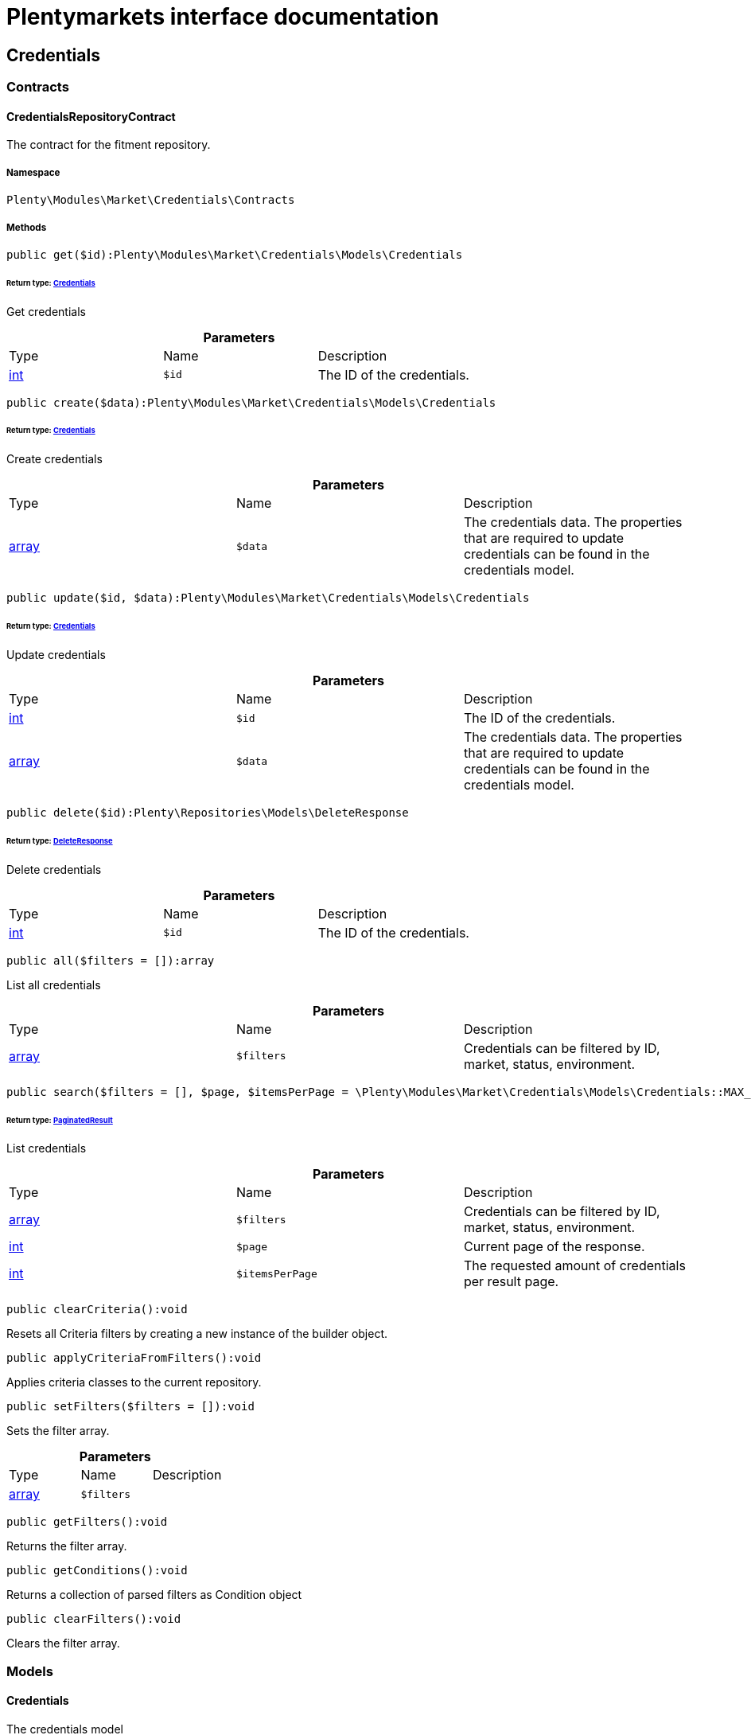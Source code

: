 :table-caption!:
:example-caption!:
:source-highlighter: prettify
:sectids!:
= Plentymarkets interface documentation


[[market_credentials]]
== Credentials

[[market_credentials_contracts]]
===  Contracts
[[market_contracts_credentialsrepositorycontract]]
==== CredentialsRepositoryContract

The contract for the fitment repository.



===== Namespace

`Plenty\Modules\Market\Credentials\Contracts`






===== Methods

[source%nowrap, php]
----

public get($id):Plenty\Modules\Market\Credentials\Models\Credentials

----

    


====== *Return type:*        xref:Market.adoc#market_models_credentials[Credentials]


Get credentials

.*Parameters*
|===
|Type |Name |Description
|link:http://php.net/int[int^]
a|`$id`
|The ID of the credentials.
|===


[source%nowrap, php]
----

public create($data):Plenty\Modules\Market\Credentials\Models\Credentials

----

    


====== *Return type:*        xref:Market.adoc#market_models_credentials[Credentials]


Create credentials

.*Parameters*
|===
|Type |Name |Description
|link:http://php.net/array[array^]
a|`$data`
|The credentials data. The properties that are required to update credentials can be found in the credentials model.
|===


[source%nowrap, php]
----

public update($id, $data):Plenty\Modules\Market\Credentials\Models\Credentials

----

    


====== *Return type:*        xref:Market.adoc#market_models_credentials[Credentials]


Update credentials

.*Parameters*
|===
|Type |Name |Description
|link:http://php.net/int[int^]
a|`$id`
|The ID of the credentials.

|link:http://php.net/array[array^]
a|`$data`
|The credentials data. The properties that are required to update credentials can be found in the credentials model.
|===


[source%nowrap, php]
----

public delete($id):Plenty\Repositories\Models\DeleteResponse

----

    


====== *Return type:*        xref:Miscellaneous.adoc#miscellaneous_models_deleteresponse[DeleteResponse]


Delete credentials

.*Parameters*
|===
|Type |Name |Description
|link:http://php.net/int[int^]
a|`$id`
|The ID of the credentials.
|===


[source%nowrap, php]
----

public all($filters = []):array

----

    





List all credentials

.*Parameters*
|===
|Type |Name |Description
|link:http://php.net/array[array^]
a|`$filters`
|Credentials can be filtered by ID, market, status, environment.
|===


[source%nowrap, php]
----

public search($filters = [], $page, $itemsPerPage = \Plenty\Modules\Market\Credentials\Models\Credentials::MAX_ITEMS_PER_PAGE):Plenty\Repositories\Models\PaginatedResult

----

    


====== *Return type:*        xref:Miscellaneous.adoc#miscellaneous_models_paginatedresult[PaginatedResult]


List credentials

.*Parameters*
|===
|Type |Name |Description
|link:http://php.net/array[array^]
a|`$filters`
|Credentials can be filtered by ID, market, status, environment.

|link:http://php.net/int[int^]
a|`$page`
|Current page of the response.

|link:http://php.net/int[int^]
a|`$itemsPerPage`
|The requested amount of credentials per result page.
|===


[source%nowrap, php]
----

public clearCriteria():void

----

    





Resets all Criteria filters by creating a new instance of the builder object.

[source%nowrap, php]
----

public applyCriteriaFromFilters():void

----

    





Applies criteria classes to the current repository.

[source%nowrap, php]
----

public setFilters($filters = []):void

----

    





Sets the filter array.

.*Parameters*
|===
|Type |Name |Description
|link:http://php.net/array[array^]
a|`$filters`
|
|===


[source%nowrap, php]
----

public getFilters():void

----

    





Returns the filter array.

[source%nowrap, php]
----

public getConditions():void

----

    





Returns a collection of parsed filters as Condition object

[source%nowrap, php]
----

public clearFilters():void

----

    





Clears the filter array.

[[market_credentials_models]]
===  Models
[[market_models_credentials]]
==== Credentials

The credentials model



===== Namespace

`Plenty\Modules\Market\Credentials\Models`





.Properties
|===
|Type |Name |Description

|link:http://php.net/int[int^]
    |id
    |The ID of the credentials.
|link:http://php.net/string[string^]
    |environment
    |The environment for the credentials. Possible values: sandbox, production
|link:http://php.net/string[string^]
    |status
    |The status of the credentials. Possible values: active, inactive, pending
|link:http://php.net/array[array^]
    |data
    |The data of the credentials.
|link:http://php.net/string[string^]
    |market
    |The market for the current credentials.
|
    |createdAt
    |The date that the credentials was created.
|
    |updatedAt
    |The date that the credentials was updated last.
|===


===== Methods

[source%nowrap, php]
----

public toArray()

----

    





Returns this model as an array.

[[market_accountpolicy]]
== AccountPolicy

[[market_accountpolicy_contracts]]
===  Contracts
[[market_contracts_fulfillmentpolicyrepositorycontract]]
==== FulfillmentPolicyRepositoryContract

The contract for the eBay fulfillment policy repository.



===== Namespace

`Plenty\Modules\Market\Ebay\AccountPolicy\Contracts`






===== Methods

[source%nowrap, php]
----

public get($id, $filters = []):Plenty\Modules\Market\Ebay\AccountPolicy\Models\FulfillmentPolicy

----

    


====== *Return type:*        xref:Market.adoc#market_models_fulfillmentpolicy[FulfillmentPolicy]


Get a stored fulfillment policy based on ID.

.*Parameters*
|===
|Type |Name |Description
|link:http://php.net/string[string^]
a|`$id`
|The ID of the policy that we want to get

|link:http://php.net/array[array^]
a|`$filters`
|A list of filters that are needed to get the corresponding policy. Available: `marketplaceId´, `credentialsId´.
|===



[[market_contracts_paymentpolicyrepositorycontract]]
==== PaymentPolicyRepositoryContract

The contract for the eBay payment policy repository.



===== Namespace

`Plenty\Modules\Market\Ebay\AccountPolicy\Contracts`






===== Methods

[source%nowrap, php]
----

public get($id, $filters = []):Plenty\Modules\Market\Ebay\AccountPolicy\Models\PaymentPolicy

----

    


====== *Return type:*        xref:Market.adoc#market_models_paymentpolicy[PaymentPolicy]


Get a stored payment policy based on ID.

.*Parameters*
|===
|Type |Name |Description
|link:http://php.net/string[string^]
a|`$id`
|The ID of the payment policy.

|link:http://php.net/array[array^]
a|`$filters`
|A list of filters that are needed to get the corresponding policy. Available: `marketplaceId´, `credentialsId´.
|===



[[market_contracts_returnpolicyrepositorycontract]]
==== ReturnPolicyRepositoryContract

The contract for the eBay return policy repository.



===== Namespace

`Plenty\Modules\Market\Ebay\AccountPolicy\Contracts`






===== Methods

[source%nowrap, php]
----

public get($id, $filters = []):Plenty\Modules\Market\Ebay\AccountPolicy\Models\ReturnPolicy

----

    


====== *Return type:*        xref:Market.adoc#market_models_returnpolicy[ReturnPolicy]


Get a stored return policy based on ID.

.*Parameters*
|===
|Type |Name |Description
|link:http://php.net/string[string^]
a|`$id`
|The ID of the policy that we want to get

|link:http://php.net/array[array^]
a|`$filters`
|A list of filters that are needed to get the corresponding policy. Available: `marketplaceId´, `credentialsId´.
|===


[[market_accountpolicy_events]]
===  Events
[[market_events_fulfillmentpolicycreated]]
==== FulfillmentPolicyCreated

An event class fired after a new fulfillment policy is created.



===== Namespace

`Plenty\Modules\Market\Ebay\AccountPolicy\Events`






===== Methods

[source%nowrap, php]
----

public __construct($fulfillmentPolicy):void

----

    







.*Parameters*
|===
|Type |Name |Description
|        xref:Market.adoc#market_models_fulfillmentpolicy[FulfillmentPolicy]
a|`$fulfillmentPolicy`
|
|===


[source%nowrap, php]
----

public getFulfillmentPolicy():Plenty\Modules\Market\Ebay\AccountPolicy\Models\FulfillmentPolicy

----

    


====== *Return type:*        xref:Market.adoc#market_models_fulfillmentpolicy[FulfillmentPolicy]


Get the FulfillmentPolicy instance.


[[market_events_fulfillmentpolicydeleted]]
==== FulfillmentPolicyDeleted

An event class fired after a new fulfillment policy is deleted.



===== Namespace

`Plenty\Modules\Market\Ebay\AccountPolicy\Events`






===== Methods

[source%nowrap, php]
----

public __construct($fulfillmentPolicy):void

----

    







.*Parameters*
|===
|Type |Name |Description
|        xref:Market.adoc#market_models_fulfillmentpolicy[FulfillmentPolicy]
a|`$fulfillmentPolicy`
|
|===


[source%nowrap, php]
----

public getFulfillmentPolicy():Plenty\Modules\Market\Ebay\AccountPolicy\Models\FulfillmentPolicy

----

    


====== *Return type:*        xref:Market.adoc#market_models_fulfillmentpolicy[FulfillmentPolicy]


Get the FulfillmentPolicy instance.


[[market_events_fulfillmentpolicyevent]]
==== FulfillmentPolicyEvent

A base event class for all fulfillment policy events. Each fulfillment policy events expects an FulfillmentPolicy model.



===== Namespace

`Plenty\Modules\Market\Ebay\AccountPolicy\Events`






===== Methods

[source%nowrap, php]
----

public __construct($fulfillmentPolicy):void

----

    







.*Parameters*
|===
|Type |Name |Description
|        xref:Market.adoc#market_models_fulfillmentpolicy[FulfillmentPolicy]
a|`$fulfillmentPolicy`
|
|===


[source%nowrap, php]
----

public getFulfillmentPolicy():Plenty\Modules\Market\Ebay\AccountPolicy\Models\FulfillmentPolicy

----

    


====== *Return type:*        xref:Market.adoc#market_models_fulfillmentpolicy[FulfillmentPolicy]


Get the FulfillmentPolicy instance.


[[market_events_fulfillmentpolicyupdated]]
==== FulfillmentPolicyUpdated

An event class fired after a new fulfillment policy is updated.



===== Namespace

`Plenty\Modules\Market\Ebay\AccountPolicy\Events`






===== Methods

[source%nowrap, php]
----

public __construct($fulfillmentPolicy):void

----

    







.*Parameters*
|===
|Type |Name |Description
|        xref:Market.adoc#market_models_fulfillmentpolicy[FulfillmentPolicy]
a|`$fulfillmentPolicy`
|
|===


[source%nowrap, php]
----

public getFulfillmentPolicy():Plenty\Modules\Market\Ebay\AccountPolicy\Models\FulfillmentPolicy

----

    


====== *Return type:*        xref:Market.adoc#market_models_fulfillmentpolicy[FulfillmentPolicy]


Get the FulfillmentPolicy instance.


[[market_events_paymentpolicycreated]]
==== PaymentPolicyCreated

An event class fired after a new payment policy is created.



===== Namespace

`Plenty\Modules\Market\Ebay\AccountPolicy\Events`






===== Methods

[source%nowrap, php]
----

public __construct($paymentPolicy):void

----

    







.*Parameters*
|===
|Type |Name |Description
|        xref:Market.adoc#market_models_paymentpolicy[PaymentPolicy]
a|`$paymentPolicy`
|
|===


[source%nowrap, php]
----

public getPaymentPolicy():Plenty\Modules\Market\Ebay\AccountPolicy\Models\PaymentPolicy

----

    


====== *Return type:*        xref:Market.adoc#market_models_paymentpolicy[PaymentPolicy]


Get the PaymentPolicy instance.


[[market_events_paymentpolicydeleted]]
==== PaymentPolicyDeleted

An event class fired after a new payment policy is deleted.



===== Namespace

`Plenty\Modules\Market\Ebay\AccountPolicy\Events`






===== Methods

[source%nowrap, php]
----

public __construct($paymentPolicy):void

----

    







.*Parameters*
|===
|Type |Name |Description
|        xref:Market.adoc#market_models_paymentpolicy[PaymentPolicy]
a|`$paymentPolicy`
|
|===


[source%nowrap, php]
----

public getPaymentPolicy():Plenty\Modules\Market\Ebay\AccountPolicy\Models\PaymentPolicy

----

    


====== *Return type:*        xref:Market.adoc#market_models_paymentpolicy[PaymentPolicy]


Get the PaymentPolicy instance.


[[market_events_paymentpolicyevent]]
==== PaymentPolicyEvent

A base event class for all payment policy events. Each payment policy events expects an PaymentPolicy model.



===== Namespace

`Plenty\Modules\Market\Ebay\AccountPolicy\Events`






===== Methods

[source%nowrap, php]
----

public __construct($paymentPolicy):void

----

    







.*Parameters*
|===
|Type |Name |Description
|        xref:Market.adoc#market_models_paymentpolicy[PaymentPolicy]
a|`$paymentPolicy`
|
|===


[source%nowrap, php]
----

public getPaymentPolicy():Plenty\Modules\Market\Ebay\AccountPolicy\Models\PaymentPolicy

----

    


====== *Return type:*        xref:Market.adoc#market_models_paymentpolicy[PaymentPolicy]


Get the PaymentPolicy instance.


[[market_events_paymentpolicyupdated]]
==== PaymentPolicyUpdated

An event class fired after a new payment policy is updated.



===== Namespace

`Plenty\Modules\Market\Ebay\AccountPolicy\Events`






===== Methods

[source%nowrap, php]
----

public __construct($paymentPolicy):void

----

    







.*Parameters*
|===
|Type |Name |Description
|        xref:Market.adoc#market_models_paymentpolicy[PaymentPolicy]
a|`$paymentPolicy`
|
|===


[source%nowrap, php]
----

public getPaymentPolicy():Plenty\Modules\Market\Ebay\AccountPolicy\Models\PaymentPolicy

----

    


====== *Return type:*        xref:Market.adoc#market_models_paymentpolicy[PaymentPolicy]


Get the PaymentPolicy instance.


[[market_events_returnpolicycreated]]
==== ReturnPolicyCreated

An event class fired after a new return policy is created.



===== Namespace

`Plenty\Modules\Market\Ebay\AccountPolicy\Events`






===== Methods

[source%nowrap, php]
----

public __construct($returnPolicy):void

----

    







.*Parameters*
|===
|Type |Name |Description
|        xref:Market.adoc#market_models_returnpolicy[ReturnPolicy]
a|`$returnPolicy`
|
|===


[source%nowrap, php]
----

public getReturnPolicy():Plenty\Modules\Market\Ebay\AccountPolicy\Models\ReturnPolicy

----

    


====== *Return type:*        xref:Market.adoc#market_models_returnpolicy[ReturnPolicy]


Get the ReturnPolicy instance.


[[market_events_returnpolicydeleted]]
==== ReturnPolicyDeleted

An event class fired after a new return policy is deleted.



===== Namespace

`Plenty\Modules\Market\Ebay\AccountPolicy\Events`






===== Methods

[source%nowrap, php]
----

public __construct($returnPolicy):void

----

    







.*Parameters*
|===
|Type |Name |Description
|        xref:Market.adoc#market_models_returnpolicy[ReturnPolicy]
a|`$returnPolicy`
|
|===


[source%nowrap, php]
----

public getReturnPolicy():Plenty\Modules\Market\Ebay\AccountPolicy\Models\ReturnPolicy

----

    


====== *Return type:*        xref:Market.adoc#market_models_returnpolicy[ReturnPolicy]


Get the ReturnPolicy instance.


[[market_events_returnpolicyevent]]
==== ReturnPolicyEvent

A base event class for all return policy events. Each return policy events expects an ReturnPolicy model.



===== Namespace

`Plenty\Modules\Market\Ebay\AccountPolicy\Events`






===== Methods

[source%nowrap, php]
----

public __construct($returnPolicy):void

----

    







.*Parameters*
|===
|Type |Name |Description
|        xref:Market.adoc#market_models_returnpolicy[ReturnPolicy]
a|`$returnPolicy`
|
|===


[source%nowrap, php]
----

public getReturnPolicy():Plenty\Modules\Market\Ebay\AccountPolicy\Models\ReturnPolicy

----

    


====== *Return type:*        xref:Market.adoc#market_models_returnpolicy[ReturnPolicy]


Get the ReturnPolicy instance.


[[market_events_returnpolicyupdated]]
==== ReturnPolicyUpdated

An event class fired after a new return policy is updated.



===== Namespace

`Plenty\Modules\Market\Ebay\AccountPolicy\Events`






===== Methods

[source%nowrap, php]
----

public __construct($returnPolicy):void

----

    







.*Parameters*
|===
|Type |Name |Description
|        xref:Market.adoc#market_models_returnpolicy[ReturnPolicy]
a|`$returnPolicy`
|
|===


[source%nowrap, php]
----

public getReturnPolicy():Plenty\Modules\Market\Ebay\AccountPolicy\Models\ReturnPolicy

----

    


====== *Return type:*        xref:Market.adoc#market_models_returnpolicy[ReturnPolicy]


Get the ReturnPolicy instance.

[[market_accountpolicy_models]]
===  Models
[[market_models_amounttype]]
==== AmountType

The eBay amount type model



===== Namespace

`Plenty\Modules\Market\Ebay\AccountPolicy\Models`





.Properties
|===
|Type |Name |Description

|link:http://php.net/string[string^]
    |currency
    |The base currency applied to the value field to establish a monetary amount. The currency is represented as a 3-letter ISO4217 currency code. For example, the code for the Canadian Dollar is CAD.
|link:http://php.net/float[float^]
    |value
    |The value of the monetary amount in the specified currency.
|===


===== Methods

[source%nowrap, php]
----

public toArray()

----

    





Returns this model as an array.


[[market_models_categorytype]]
==== CategoryType

The eBay category type model



===== Namespace

`Plenty\Modules\Market\Ebay\AccountPolicy\Models`





.Properties
|===
|Type |Name |Description

|link:http://php.net/bool[bool^]
    |default
    |If this value is set to true, it indicates that this policy is the default policy for the associated categoryTypes.name and marketplaceId pair
|link:http://php.net/string[string^]
    |name
    |The category type to which the policy applies (motor vehicles or non-motor vehicles). Available values: `MOTORS_VEHICLES`, `ALL_EXCLUDING_MOTORS_VEHICLES`
|===


===== Methods

[source%nowrap, php]
----

public toArray()

----

    





Returns this model as an array.


[[market_models_deposit]]
==== Deposit

The eBay deposit model



===== Namespace

`Plenty\Modules\Market\Ebay\AccountPolicy\Models`





.Properties
|===
|Type |Name |Description

|        xref:Market.adoc#market_models_amounttype[AmountType]
    |amount
    |Deposits are used only with Motors listings and the amount value indicates the initial deposit that a buyer must make to purchase a motor vehicle. Deposits on motor vehicles can only be paid using PayPal, so if you specify a deposit amount, then you must also set the paymetMethodType value to 'PayPal'.
|        xref:Market.adoc#market_models_timeduration[TimeDuration]
    |dueIn
    |Indicates the number of hours the buyer has (after they commit to buy) to make an initial deposit to the seller as a down payment on a motor vehicle.
|        xref:Market.adoc#market_models_paymentmethod[PaymentMethod]
    |paymentMethods
    |A list of accepted payment methods. For deposits (which are applicable to only motor listings), the paymentMethodType must be set to 'PayPal'
|===


===== Methods

[source%nowrap, php]
----

public toArray()

----

    





Returns this model as an array.


[[market_models_fulfillmentpolicy]]
==== FulfillmentPolicy

The eBay fulfillment policy model



===== Namespace

`Plenty\Modules\Market\Ebay\AccountPolicy\Models`





.Properties
|===
|Type |Name |Description

|link:http://php.net/string[string^]
    |fulfillmentPolicyId
    |The ID of the fulfillment policy.
|link:http://php.net/array[array^]
    |categoryTypes
    |The CategoryTypeEnum value to which this policy applies. Used to discern accounts that sell motor vehicles from those that don't. (Currently, each policy can be set to only one categoryTypes value at a time.)
|link:http://php.net/string[string^]
    |description
    |An optional seller-defined description of the fulfillment policy.
|link:http://php.net/bool[bool^]
    |freightShipping
    |Set this value to true to indicate the seller offers freight shipping.
|link:http://php.net/bool[bool^]
    |globalShipping
    |If this value is set to true, it indicates the seller has opted-in to the eBay Global Shipping Program and that they use that service for thier internation shipments.
|        xref:Market.adoc#market_models_timeduration[TimeDuration]
    |handlingTime
    |Specifies the maximum number of business days the seller commits to for preparing and shipping an order after receiving a cleared payment for the order.
|link:http://php.net/bool[bool^]
    |localPickup
    |If this value is set to true, it indicates the seller offers local pickup of their items.
|link:http://php.net/string[string^]
    |marketplaceId
    |The ID of the eBay marketplace to which this fulfillment policy applies. If this value is not specified, value defaults to the seller's eBay registration site.
|link:http://php.net/string[string^]
    |name
    |A user-defined name for this fulfillment policy. Names must be unique for policies assigned to the same marketplace.
|link:http://php.net/bool[bool^]
    |pickupDropOff
    |If this value is set to true, it indicates the seller offers the "Click and Collect" feature.
|link:http://php.net/array[array^]
    |shippingOptions
    |A list that defines the seller's shipping configurations for DOMESTIC and INTERNATIONAL order shipments.
|        xref:Market.adoc#market_models_regionset[RegionSet]
    |shipToLocations
    |This object contains the regionIncluded and regionExcluded fields, which indicate the areas to where the seller does and dosen't ship.
|===


===== Methods

[source%nowrap, php]
----

public toArray()

----

    





Returns this model as an array.


[[market_models_paymentmethod]]
==== PaymentMethod

The eBay payment method model



===== Namespace

`Plenty\Modules\Market\Ebay\AccountPolicy\Models`





.Properties
|===
|Type |Name |Description

|link:http://php.net/array[array^]
    |brands
    |A list of credit card brands accepted by the seller. This field is required if the paymentMethodType is set to CREDIT_CARD.
|link:http://php.net/string[string^]
    |paymentMethodType
    |The payment method, selected from the supported payment method types..
|        xref:Market.adoc#market_models_recipientaccountreference[RecipientAccountReference]
    |recipientAccountReference
    |Information that is used to identify the recipient's account to which electronic funds are sent. This field is required if the payment method is set to PAYPAL, and the field must contain the email address associated with the PayPal account selected by the seller.
|===


===== Methods

[source%nowrap, php]
----

public toArray()

----

    





Returns this model as an array.


[[market_models_paymentpolicy]]
==== PaymentPolicy

The eBay payment policy model



===== Namespace

`Plenty\Modules\Market\Ebay\AccountPolicy\Models`





.Properties
|===
|Type |Name |Description

|link:http://php.net/string[string^]
    |paymentPolicyId
    |The ID of the payment policy.
|link:http://php.net/array[array^]
    |categoryTypes
    |The CategoryTypeEnum value to which this policy applies. The category type discerns whether the policy covers the sale of motor vehicles (via eBay Motors), or the sale of everything except motor vehicles.
|        xref:Market.adoc#market_models_deposit[Deposit]
    |deposit
    |A container that describes the details of a deposit. Used only with motor listings.
|link:http://php.net/string[string^]
    |description
    |An optional seller-defined description of the payment policy. (Max length: 250)
|        xref:Market.adoc#market_models_timeduration[TimeDuration]
    |fullPaymentDueIn
    |Indicates the number of days that a buyer has to make their full payment to the seller, and close the remaining balance on a motor vehicle transaction. The period starts when the buyer commits to buy.
|link:http://php.net/bool[bool^]
    |immediatePay
    |Indicate if the payment is due upon receipt or not. (eBay generates a receipt when the buyer agrees to purchase an item)
|link:http://php.net/string[string^]
    |marketplaceId
    |The ID of the eBay marketplace to which this return policy applies. If this value is not specified, value defaults to the seller's eBay registration site.
|link:http://php.net/string[string^]
    |name
    |A user-defined name for this payment policy. Names must be unique for policies assigned to the same marketplace. (Max length: 64)
|link:http://php.net/string[string^]
    |paymentInstructions
    |Allows the seller to give payment instructions to the buyer. These instructions appear on the eBay View Item and Checkout pages.
|        xref:Market.adoc#market_models_paymentmethod[PaymentMethod]
    |paymentMethods
    |A list of the payment methods accepted by the seller. Each payment policy must specify at least one payment method.
|===


===== Methods

[source%nowrap, php]
----

public toArray()

----

    





Returns this model as an array.


[[market_models_recipientaccountreference]]
==== RecipientAccountReference

The eBay recipient account reference model



===== Namespace

`Plenty\Modules\Market\Ebay\AccountPolicy\Models`





.Properties
|===
|Type |Name |Description

|link:http://php.net/string[string^]
    |referenceId
    |The recipient's reference.
|link:http://php.net/string[string^]
    |referenceType
    |The reference type of a recipient's account.
|===


===== Methods

[source%nowrap, php]
----

public toArray()

----

    





Returns this model as an array.


[[market_models_region]]
==== Region

The eBay region model



===== Namespace

`Plenty\Modules\Market\Ebay\AccountPolicy\Models`





.Properties
|===
|Type |Name |Description

|link:http://php.net/string[string^]
    |regionName
    |A string that indicates the name of a region, as defined by eBay. A "region" can be either a 'world region' (e.g., the "Middle East" or "Southeast Asia") or a country, as represented with a two-letter country code.
|link:http://php.net/string[string^]
    |regionType
    |Available values: `COUNTRY`, `COUNTRY_REGION`, `STATE_OR_PROVINCE`, `WORLD_REGION`, `WORLDWIDE`.
|===


===== Methods

[source%nowrap, php]
----

public toArray()

----

    





Returns this model as an array.


[[market_models_regionset]]
==== RegionSet

The eBay region set model



===== Namespace

`Plenty\Modules\Market\Ebay\AccountPolicy\Models`





.Properties
|===
|Type |Name |Description

|link:http://php.net/array[array^]
    |regionExcluded
    |A list of one or more regionsName fields that specify the areas to where a seller does not ship. Populate regionExcluded in only the top-level shipToLocations container.
|link:http://php.net/array[array^]
    |regionIncluded
    |A list of one or more regionsName fields that specify the areas to where a seller ships.
|===


===== Methods

[source%nowrap, php]
----

public toArray()

----

    





Returns this model as an array.


[[market_models_returnpolicy]]
==== ReturnPolicy

The eBay return policy model



===== Namespace

`Plenty\Modules\Market\Ebay\AccountPolicy\Models`





.Properties
|===
|Type |Name |Description

|link:http://php.net/string[string^]
    |returnPolicyId
    |The ID of the return policy.
|link:http://php.net/array[array^]
    |categoryTypes
    |For return policies, this field can be set to only `ALL_EXCLUDING_MOTORS_VEHICLES (returns on motor vehicles are not processed through eBay flows.)
|link:http://php.net/string[string^]
    |description
    |An optional seller-defined description of the return policy.
|link:http://php.net/bool[bool^]
    |extendedHolidayReturnsOffered
    |If this value is set to true, it indicates the seller offers an Extended Holiday Returns policy for their listings.
|link:http://php.net/string[string^]
    |marketplaceId
    |The ID of the eBay marketplace to which this return policy applies. If this value is not specified, value defaults to the seller's eBay registration site.
|link:http://php.net/string[string^]
    |name
    |A user-defined name for this fulfillment policy. Names must be unique for policies assigned to the same marketplace.
|link:http://php.net/string[string^]
    |refundMethod
    |Indicates the method the seller uses to compensate the buyer for returned items. The return method specified applies only to remorse returns. Available options: `MERCHANDISE_CREDIT`, `MONEY_BACK`.
|link:http://php.net/string[string^]
    |restockingFeePercentage
    |Sellers who accept returns should include this field if they charge buyers a restocking fee when items are returned.
|link:http://php.net/string[string^]
    |returnInstruction
    |This optional free-form string field lets the seller provide a detailed explanation of the return policy.
|link:http://php.net/string[string^]
    |returnMethod
    |This field indicates the method in which the seller handles non-money back return requests for remorse returns. Sellers can specify they either exchange or replace items. Available options: `EXCHANGE`, `REPLACEMENT`.
|        xref:Market.adoc#market_models_timeduration[TimeDuration]
    |returnPeriod
    |This value indicates the length of time the seller accepts returns, the duration of which starts when the buyer receives the item.
|link:http://php.net/bool[bool^]
    |returnsAccepted
    |Set this value to true to indicate the seller accepts returns.
|link:http://php.net/string[string^]
    |returnShippingCostPayer
    |The seller uses this value to specify whether the buyer or the seller is responsible for paying return shipping charges. The field can be set to either `BUYER` or `SELLER`.
|===


===== Methods

[source%nowrap, php]
----

public toArray()

----

    





Returns this model as an array.


[[market_models_shippingoption]]
==== ShippingOption

The eBay shipping option model



===== Namespace

`Plenty\Modules\Market\Ebay\AccountPolicy\Models`





.Properties
|===
|Type |Name |Description

|link:http://php.net/string[string^]
    |costType
    |Defines whether the shipping cost is `FLAT_RATE`, `CALCULATED`, or `NOT_SPECIFIED` (for use with freight shipping and local pickup)
|        xref:Market.adoc#market_models_amounttype[AmountType]
    |insuranceFee
    |Sellers can offer international shipping insurance only when they ship to AU, FR, or IT. This value indicates the cost the buyer must pay to purchase shipping insurance for the items being shipped.
|link:http://php.net/bool[bool^]
    |insuranceOffered
    |When set to true, it indicates the seller offers shipping insurance.
|link:http://php.net/string[string^]
    |optionType
    |Use this field to set the ShippingOption element to either `DOMESTIC` or `INTERNATIONAL`
|        xref:Market.adoc#market_models_amounttype[AmountType]
    |packageHandlingCost
    |A fee a seller can add to cover package and handling costs. This fee is in addition to the amount of the selected shipping service and this fee is included in the final shipping service costs in the output.
|link:http://php.net/string[string^]
    |rateTableId
    |A unique eBay-assigned ID associated with a user-created shipping rate table.
|link:http://php.net/array[array^]
    |shippingServices
    |Contains a list of shipping services offered for either `DOMESTIC` or `INTERNATIONAL` shipments.
|===


===== Methods

[source%nowrap, php]
----

public toArray()

----

    





Returns this model as an array.


[[market_models_shippingservice]]
==== ShippingService

The eBay shipping service model



===== Namespace

`Plenty\Modules\Market\Ebay\AccountPolicy\Models`





.Properties
|===
|Type |Name |Description

|        xref:Market.adoc#market_models_amounttype[AmountType]
    |additionalShippingCost
    |The cost of shipping each additional item if the same buyer purchases a multiple quantity of the same line item. This field is applicable for policies that cover multiple-quantity, fixed-price listings and is not applicable for policies that apply to single-quantity listings.
|link:http://php.net/bool[bool^]
    |buyerResponsibleForPickup
    |This field is only applicable to vehicle categories on eBay Motors (US and Canada). If set to true, the buyer is responsible for picking up the vehicle. Otherwise, the seller should specify the vehicle pickup arrangements in the item description.
|link:http://php.net/bool[bool^]
    |buyerResponsibleForShipping
    |This field is applicable for only items listed in vehicle categories on eBay Motors (US and Canada). If set to true, the buyer is responsible for the shipment of the vehicle. Otherwise, the seller should specify the vehicle shipping arrangements in the item description.
|        xref:Market.adoc#market_models_amounttype[AmountType]
    |cashOnDeliveryFee
    |The value indicates the Cash on Delivery (COD) fee that the seller charges if the buyer uses the CASH_ON_DELIVERY payment method.
|link:http://php.net/bool[bool^]
    |freeShipping
    |The seller can set this flag to true if they want to offer free shipping to the buyer. This field can only be included and set to 'true' for the first domestic shipping service option specified in the shippingServices container
|link:http://php.net/string[string^]
    |shippingCarrierCode
    |The shipping carrier, such as 'USPS', 'FedEx', 'UPS', and so on.
|        xref:Market.adoc#market_models_amounttype[AmountType]
    |shippingCost
    |For shipping options that use a FLAT_RATE cost type, the amount is the shipping cost for the selected shipping carrier and service. The amount supplied must exclude any additional shipping charges (such as the seller's handling charges or insurance).
|link:http://php.net/string[string^]
    |shippingServiceCode
    |The shipping service that the shipping carrier uses to ship an item. For example, an overnight, two-day delivery, or other type of service.
|        xref:Market.adoc#market_models_regionset[RegionSet]
    |shipToLocations
    |This object contains the regionIncluded and regionExcluded fields that define the list of geographical regions that the seller ships to and the list of regions where they do not ship.
|link:http://php.net/int[int^]
    |sortOrder
    |This integer value controls the order that this shipping service option appears in the View Item and Checkout pages, as related to the other specified shipping service options.
|        xref:Market.adoc#market_models_amounttype[AmountType]
    |surcharge
    |A fee that can be charged to US buyers when they have an item shipped via UPS or FedEx to Alaska, Hawaii or Puerto Rico.
|===


===== Methods

[source%nowrap, php]
----

public toArray()

----

    





Returns this model as an array.


[[market_models_timeduration]]
==== TimeDuration

The eBay time duration model



===== Namespace

`Plenty\Modules\Market\Ebay\AccountPolicy\Models`





.Properties
|===
|Type |Name |Description

|link:http://php.net/string[string^]
    |unit
    |A time-measurement unit used to specify a period of time. Available values: `MONTH`, `DAY`, `HOUR`, `CALENDAR_DAY`, `BUSINESS_DAY`, `MINUTE`, `SECOND`, `MILLISECOND`
|link:http://php.net/string[string^]
    |value
    |An amount of time, as measured by the time-measurement units specified in the unit field.
|===


===== Methods

[source%nowrap, php]
----

public toArray()

----

    





Returns this model as an array.

[[market_api]]
== Api

[[market_api_exceptions]]
===  Exceptions
[[market_exceptions_invalidendpointexception]]
==== InvalidEndPointException

InvalidEndPointException.



===== Namespace

`Plenty\Modules\Market\Ebay\Api\Exceptions`






===== Methods

[source%nowrap, php]
----

public getMessage():void

----

    







[source%nowrap, php]
----

public getCode():void

----

    







[source%nowrap, php]
----

public getFile():void

----

    







[source%nowrap, php]
----

public getLine():void

----

    







[source%nowrap, php]
----

public getTrace():void

----

    







[source%nowrap, php]
----

public getPrevious():void

----

    







[source%nowrap, php]
----

public getTraceAsString():void

----

    








[[market_exceptions_invalidpropertytypeexception]]
==== InvalidPropertyTypeException

InvalidPropertyTypeException.



===== Namespace

`Plenty\Modules\Market\Ebay\Api\Exceptions`






===== Methods

[source%nowrap, php]
----

public getMessage():void

----

    







[source%nowrap, php]
----

public getCode():void

----

    







[source%nowrap, php]
----

public getFile():void

----

    







[source%nowrap, php]
----

public getLine():void

----

    







[source%nowrap, php]
----

public getTrace():void

----

    







[source%nowrap, php]
----

public getPrevious():void

----

    







[source%nowrap, php]
----

public getTraceAsString():void

----

    








[[market_exceptions_unknownpropertyexception]]
==== UnknownPropertyException

InvalidPropertyTypeException.



===== Namespace

`Plenty\Modules\Market\Ebay\Api\Exceptions`






===== Methods

[source%nowrap, php]
----

public getMessage():void

----

    







[source%nowrap, php]
----

public getCode():void

----

    







[source%nowrap, php]
----

public getFile():void

----

    







[source%nowrap, php]
----

public getLine():void

----

    







[source%nowrap, php]
----

public getTrace():void

----

    







[source%nowrap, php]
----

public getPrevious():void

----

    







[source%nowrap, php]
----

public getTraceAsString():void

----

    







[[market_api_services]]
===  Services
[[market_services_baserestservice]]
==== BaseRestService

The service for making eBay REST calls.



===== Namespace

`Plenty\Modules\Market\Ebay\Api\Services`






===== Methods

[source%nowrap, php]
----

public __construct($config):void

----

    







.*Parameters*
|===
|Type |Name |Description
|link:http://php.net/array[array^]
a|`$config`
|Configuration option values.
|===


[source%nowrap, php]
----

public static getConfigDefinitions():array

----

    





Returns definitions for each configuration option that is supported.

[source%nowrap, php]
----

public getConfig($option = null, $default = null):void

----

    





Method to get the service&#039;s configuration.

.*Parameters*
|===
|Type |Name |Description
|link:http://php.net/string[string^]
a|`$option`
|The name of the option whos value will be returned.

|
a|`$default`
|
|===


[source%nowrap, php]
----

public callOperation($name, $request = null):Plenty\Modules\Market\Ebay\Api\Types\BaseType

----

    


====== *Return type:*        xref:Market.adoc#market_types_basetype[BaseType]


Build API request and send.

.*Parameters*
|===
|Type |Name |Description
|link:http://php.net/string[string^]
a|`$name`
|The name of the operation.

|        xref:Market.adoc#market_types_basetype[BaseType]
a|`$request`
|Request object containing the request information.
|===


[source%nowrap, php]
----

public getEbayHeaders():array

----

    





Derived classes must implement this method that will build the needed eBay http headers.


[[market_services_basewsdlservice]]
==== BaseWsdlService

The service for making eBay WSDL calls.



===== Namespace

`Plenty\Modules\Market\Ebay\Api\Services`






===== Methods

[source%nowrap, php]
----

public __construct($config):void

----

    







.*Parameters*
|===
|Type |Name |Description
|link:http://php.net/array[array^]
a|`$config`
|Configuration option values.
|===


[source%nowrap, php]
----

public static getConfigDefinitions():array

----

    





Returns definitions for each configuration option that is supported.

[source%nowrap, php]
----

public getConfig($option = null, $default = null):void

----

    





Method to get the service&#039;s configuration.

.*Parameters*
|===
|Type |Name |Description
|link:http://php.net/string[string^]
a|`$option`
|The name of the option whos value will be returned.

|
a|`$default`
|
|===


[source%nowrap, php]
----

public callOperation($name, $request, $responseClass):Plenty\Modules\Market\Ebay\Api\Types\BaseType

----

    


====== *Return type:*        xref:Market.adoc#market_types_basetype[BaseType]


Build API request and send.

.*Parameters*
|===
|Type |Name |Description
|link:http://php.net/string[string^]
a|`$name`
|The name of the operation.

|        xref:Market.adoc#market_types_basetype[BaseType]
a|`$request`
|Request object containing the request information.

|link:http://php.net/string[string^]
a|`$responseClass`
|The name of the PHP class that will be created from the XML response.
|===


[source%nowrap, php]
----

public getEbayHeaders($operationName):array

----

    





Derived classes must implement this method that will build the needed eBay http headers.

.*Parameters*
|===
|Type |Name |Description
|link:http://php.net/string[string^]
a|`$operationName`
|The name of the operation been called.
|===


[[market_api_types]]
===  Types
[[market_types_base64binarytype]]
==== Base64BinaryType

The service for eBay Base64BinaryType.



===== Namespace

`Plenty\Modules\Market\Ebay\Api\Types`





.Properties
|===
|Type |Name |Description

|
    |properties
    |
|
    |xmlNamespaces
    |
|
    |requestXmlRootElementNames
    |
|===


===== Methods

[source%nowrap, php]
----

public __construct($values = []):void

----

    







.*Parameters*
|===
|Type |Name |Description
|link:http://php.net/array[array^]
a|`$values`
|Optional properties and values to assign to the object.
|===


[source%nowrap, php]
----

public static getParentValues($properties, $values):array

----

    





Helper function to remove the properties and values that belong to a object&#039;s parent.

.*Parameters*
|===
|Type |Name |Description
|link:http://php.net/array[array^]
a|`$properties`
|

|link:http://php.net/array[array^]
a|`$values`
|
|===


[source%nowrap, php]
----

public __get($name):void

----

    





PHP magic function that is called when getting a property.

.*Parameters*
|===
|Type |Name |Description
|link:http://php.net/string[string^]
a|`$name`
|The property name.
|===


[source%nowrap, php]
----

public __set($name, $value):void

----

    





PHP magic function that is called when setting a property.

.*Parameters*
|===
|Type |Name |Description
|link:http://php.net/string[string^]
a|`$name`
|The property name.

|
a|`$value`
|Value assigned to the property.
|===


[source%nowrap, php]
----

public __isset($name):bool

----

    





PHP magic function that is called to determine if a property is set.

.*Parameters*
|===
|Type |Name |Description
|link:http://php.net/string[string^]
a|`$name`
|The property name.
|===


[source%nowrap, php]
----

public __unset($name):void

----

    





PHP magic function that is called to unset a property.

.*Parameters*
|===
|Type |Name |Description
|link:http://php.net/string[string^]
a|`$name`
|The property name.
|===


[source%nowrap, php]
----

public toRequestXml():string

----

    





Converts the object to a XML request string.

[source%nowrap, php]
----

public elementMeta($elementName):void

----

    





Returns the meta data for a property.

.*Parameters*
|===
|Type |Name |Description
|link:http://php.net/string[string^]
a|`$elementName`
|The element name.
|===


[source%nowrap, php]
----

public attachment($data = null, $mimeType = &quot;application/octet-stream&quot;):void

----

    





Method to get or set the object&#039;s attachment. Overrides any existing attachment is setting.

.*Parameters*
|===
|Type |Name |Description
|
a|`$data`
|If a string it is assumed to be the contents of the attachment. If an array copy its values across.

|link:http://php.net/string[string^]
a|`$mimeType`
|The MIME type of the attachment that will be used in the request. Defaults to application/octet-stream.
|===


[source%nowrap, php]
----

public hasAttachment():bool

----

    





Helper method to check if an object has an attachment.

[source%nowrap, php]
----

public toArray():array

----

    





Helper method that returns an associative array of the object&#039;s properties and values.

[source%nowrap, php]
----

public search($expression):void

----

    





Assign multiple values to an object.

.*Parameters*
|===
|Type |Name |Description
|link:http://php.net/string[string^]
a|`$expression`
|A valid JMESPath expression
|===


[source%nowrap, php]
----

public setValues($class, $values = []):void

----

    





Assign multiple values to an object.

.*Parameters*
|===
|Type |Name |Description
|link:http://php.net/string[string^]
a|`$class`
|The name of the class the properties belong to.

|link:http://php.net/array[array^]
a|`$values`
|Associative array of property names and their values.
|===



[[market_types_basetype]]
==== BaseType

The service for base type.



===== Namespace

`Plenty\Modules\Market\Ebay\Api\Types`





.Properties
|===
|Type |Name |Description

|
    |properties
    |
|
    |xmlNamespaces
    |
|
    |requestXmlRootElementNames
    |
|===


===== Methods

[source%nowrap, php]
----

public __construct($values = []):void

----

    







.*Parameters*
|===
|Type |Name |Description
|link:http://php.net/array[array^]
a|`$values`
|Can pass an associative array that will set the objects properties.
|===


[source%nowrap, php]
----

public __get($name):void

----

    





PHP magic function that is called when getting a property.

.*Parameters*
|===
|Type |Name |Description
|link:http://php.net/string[string^]
a|`$name`
|The property name.
|===


[source%nowrap, php]
----

public __set($name, $value):void

----

    





PHP magic function that is called when setting a property.

.*Parameters*
|===
|Type |Name |Description
|link:http://php.net/string[string^]
a|`$name`
|The property name.

|
a|`$value`
|Value assigned to the property.
|===


[source%nowrap, php]
----

public __isset($name):bool

----

    





PHP magic function that is called to determine if a property is set.

.*Parameters*
|===
|Type |Name |Description
|link:http://php.net/string[string^]
a|`$name`
|The property name.
|===


[source%nowrap, php]
----

public __unset($name):void

----

    





PHP magic function that is called to unset a property.

.*Parameters*
|===
|Type |Name |Description
|link:http://php.net/string[string^]
a|`$name`
|The property name.
|===


[source%nowrap, php]
----

public toRequestXml():string

----

    





Converts the object to a XML request string.

[source%nowrap, php]
----

public elementMeta($elementName):void

----

    





Returns the meta data for a property.

.*Parameters*
|===
|Type |Name |Description
|link:http://php.net/string[string^]
a|`$elementName`
|The element name.
|===


[source%nowrap, php]
----

public attachment($data = null, $mimeType = &quot;application/octet-stream&quot;):void

----

    





Method to get or set the object&#039;s attachment. Overrides any existing attachment is setting.

.*Parameters*
|===
|Type |Name |Description
|
a|`$data`
|If a string it is assumed to be the contents of the attachment. If an array copy its values across.

|link:http://php.net/string[string^]
a|`$mimeType`
|The MIME type of the attachment that will be used in the request. Defaults to application/octet-stream.
|===


[source%nowrap, php]
----

public hasAttachment():bool

----

    





Helper method to check if an object has an attachment.

[source%nowrap, php]
----

public toArray():array

----

    





Helper method that returns an associative array of the object&#039;s properties and values.

[source%nowrap, php]
----

public search($expression):void

----

    





Assign multiple values to an object.

.*Parameters*
|===
|Type |Name |Description
|link:http://php.net/string[string^]
a|`$expression`
|A valid JMESPath expression
|===


[source%nowrap, php]
----

public setValues($class, $values = []):void

----

    





Assign multiple values to an object.

.*Parameters*
|===
|Type |Name |Description
|link:http://php.net/string[string^]
a|`$class`
|The name of the class the properties belong to.

|link:http://php.net/array[array^]
a|`$values`
|Associative array of property names and their values.
|===


[source%nowrap, php]
----

public static getParentValues($properties, $values):array

----

    





Helper function to remove the properties and values that belong to a object&#039;s parent.

.*Parameters*
|===
|Type |Name |Description
|link:http://php.net/array[array^]
a|`$properties`
|

|link:http://php.net/array[array^]
a|`$values`
|
|===



[[market_types_booleantype]]
==== BooleanType

The service for boolean type.



===== Namespace

`Plenty\Modules\Market\Ebay\Api\Types`





.Properties
|===
|Type |Name |Description

|
    |properties
    |
|
    |xmlNamespaces
    |
|
    |requestXmlRootElementNames
    |
|===


===== Methods

[source%nowrap, php]
----

public __construct($values = []):void

----

    







.*Parameters*
|===
|Type |Name |Description
|link:http://php.net/array[array^]
a|`$values`
|Optional properties and values to assign to the object.
|===


[source%nowrap, php]
----

public static getParentValues($properties, $values):array

----

    





Helper function to remove the properties and values that belong to a object&#039;s parent.

.*Parameters*
|===
|Type |Name |Description
|link:http://php.net/array[array^]
a|`$properties`
|

|link:http://php.net/array[array^]
a|`$values`
|
|===


[source%nowrap, php]
----

public __get($name):void

----

    





PHP magic function that is called when getting a property.

.*Parameters*
|===
|Type |Name |Description
|link:http://php.net/string[string^]
a|`$name`
|The property name.
|===


[source%nowrap, php]
----

public __set($name, $value):void

----

    





PHP magic function that is called when setting a property.

.*Parameters*
|===
|Type |Name |Description
|link:http://php.net/string[string^]
a|`$name`
|The property name.

|
a|`$value`
|Value assigned to the property.
|===


[source%nowrap, php]
----

public __isset($name):bool

----

    





PHP magic function that is called to determine if a property is set.

.*Parameters*
|===
|Type |Name |Description
|link:http://php.net/string[string^]
a|`$name`
|The property name.
|===


[source%nowrap, php]
----

public __unset($name):void

----

    





PHP magic function that is called to unset a property.

.*Parameters*
|===
|Type |Name |Description
|link:http://php.net/string[string^]
a|`$name`
|The property name.
|===


[source%nowrap, php]
----

public toRequestXml():string

----

    





Converts the object to a XML request string.

[source%nowrap, php]
----

public elementMeta($elementName):void

----

    





Returns the meta data for a property.

.*Parameters*
|===
|Type |Name |Description
|link:http://php.net/string[string^]
a|`$elementName`
|The element name.
|===


[source%nowrap, php]
----

public attachment($data = null, $mimeType = &quot;application/octet-stream&quot;):void

----

    





Method to get or set the object&#039;s attachment. Overrides any existing attachment is setting.

.*Parameters*
|===
|Type |Name |Description
|
a|`$data`
|If a string it is assumed to be the contents of the attachment. If an array copy its values across.

|link:http://php.net/string[string^]
a|`$mimeType`
|The MIME type of the attachment that will be used in the request. Defaults to application/octet-stream.
|===


[source%nowrap, php]
----

public hasAttachment():bool

----

    





Helper method to check if an object has an attachment.

[source%nowrap, php]
----

public toArray():array

----

    





Helper method that returns an associative array of the object&#039;s properties and values.

[source%nowrap, php]
----

public search($expression):void

----

    





Assign multiple values to an object.

.*Parameters*
|===
|Type |Name |Description
|link:http://php.net/string[string^]
a|`$expression`
|A valid JMESPath expression
|===


[source%nowrap, php]
----

public setValues($class, $values = []):void

----

    





Assign multiple values to an object.

.*Parameters*
|===
|Type |Name |Description
|link:http://php.net/string[string^]
a|`$class`
|The name of the class the properties belong to.

|link:http://php.net/array[array^]
a|`$values`
|Associative array of property names and their values.
|===



[[market_types_decimaltype]]
==== DecimalType

The service for decimal type.



===== Namespace

`Plenty\Modules\Market\Ebay\Api\Types`





.Properties
|===
|Type |Name |Description

|
    |properties
    |
|
    |xmlNamespaces
    |
|
    |requestXmlRootElementNames
    |
|===


===== Methods

[source%nowrap, php]
----

public __construct($values = []):void

----

    







.*Parameters*
|===
|Type |Name |Description
|link:http://php.net/array[array^]
a|`$values`
|Optional properties and values to assign to the object.
|===


[source%nowrap, php]
----

public static getParentValues($properties, $values):array

----

    





Helper function to remove the properties and values that belong to a object&#039;s parent.

.*Parameters*
|===
|Type |Name |Description
|link:http://php.net/array[array^]
a|`$properties`
|

|link:http://php.net/array[array^]
a|`$values`
|
|===


[source%nowrap, php]
----

public __get($name):void

----

    





PHP magic function that is called when getting a property.

.*Parameters*
|===
|Type |Name |Description
|link:http://php.net/string[string^]
a|`$name`
|The property name.
|===


[source%nowrap, php]
----

public __set($name, $value):void

----

    





PHP magic function that is called when setting a property.

.*Parameters*
|===
|Type |Name |Description
|link:http://php.net/string[string^]
a|`$name`
|The property name.

|
a|`$value`
|Value assigned to the property.
|===


[source%nowrap, php]
----

public __isset($name):bool

----

    





PHP magic function that is called to determine if a property is set.

.*Parameters*
|===
|Type |Name |Description
|link:http://php.net/string[string^]
a|`$name`
|The property name.
|===


[source%nowrap, php]
----

public __unset($name):void

----

    





PHP magic function that is called to unset a property.

.*Parameters*
|===
|Type |Name |Description
|link:http://php.net/string[string^]
a|`$name`
|The property name.
|===


[source%nowrap, php]
----

public toRequestXml():string

----

    





Converts the object to a XML request string.

[source%nowrap, php]
----

public elementMeta($elementName):void

----

    





Returns the meta data for a property.

.*Parameters*
|===
|Type |Name |Description
|link:http://php.net/string[string^]
a|`$elementName`
|The element name.
|===


[source%nowrap, php]
----

public attachment($data = null, $mimeType = &quot;application/octet-stream&quot;):void

----

    





Method to get or set the object&#039;s attachment. Overrides any existing attachment is setting.

.*Parameters*
|===
|Type |Name |Description
|
a|`$data`
|If a string it is assumed to be the contents of the attachment. If an array copy its values across.

|link:http://php.net/string[string^]
a|`$mimeType`
|The MIME type of the attachment that will be used in the request. Defaults to application/octet-stream.
|===


[source%nowrap, php]
----

public hasAttachment():bool

----

    





Helper method to check if an object has an attachment.

[source%nowrap, php]
----

public toArray():array

----

    





Helper method that returns an associative array of the object&#039;s properties and values.

[source%nowrap, php]
----

public search($expression):void

----

    





Assign multiple values to an object.

.*Parameters*
|===
|Type |Name |Description
|link:http://php.net/string[string^]
a|`$expression`
|A valid JMESPath expression
|===


[source%nowrap, php]
----

public setValues($class, $values = []):void

----

    





Assign multiple values to an object.

.*Parameters*
|===
|Type |Name |Description
|link:http://php.net/string[string^]
a|`$class`
|The name of the class the properties belong to.

|link:http://php.net/array[array^]
a|`$values`
|Associative array of property names and their values.
|===



[[market_types_doubletype]]
==== DoubleType

The service for double type.



===== Namespace

`Plenty\Modules\Market\Ebay\Api\Types`





.Properties
|===
|Type |Name |Description

|
    |properties
    |
|
    |xmlNamespaces
    |
|
    |requestXmlRootElementNames
    |
|===


===== Methods

[source%nowrap, php]
----

public __construct($values = []):void

----

    







.*Parameters*
|===
|Type |Name |Description
|link:http://php.net/array[array^]
a|`$values`
|Optional properties and values to assign to the object.
|===


[source%nowrap, php]
----

public static getParentValues($properties, $values):array

----

    





Helper function to remove the properties and values that belong to a object&#039;s parent.

.*Parameters*
|===
|Type |Name |Description
|link:http://php.net/array[array^]
a|`$properties`
|

|link:http://php.net/array[array^]
a|`$values`
|
|===


[source%nowrap, php]
----

public __get($name):void

----

    





PHP magic function that is called when getting a property.

.*Parameters*
|===
|Type |Name |Description
|link:http://php.net/string[string^]
a|`$name`
|The property name.
|===


[source%nowrap, php]
----

public __set($name, $value):void

----

    





PHP magic function that is called when setting a property.

.*Parameters*
|===
|Type |Name |Description
|link:http://php.net/string[string^]
a|`$name`
|The property name.

|
a|`$value`
|Value assigned to the property.
|===


[source%nowrap, php]
----

public __isset($name):bool

----

    





PHP magic function that is called to determine if a property is set.

.*Parameters*
|===
|Type |Name |Description
|link:http://php.net/string[string^]
a|`$name`
|The property name.
|===


[source%nowrap, php]
----

public __unset($name):void

----

    





PHP magic function that is called to unset a property.

.*Parameters*
|===
|Type |Name |Description
|link:http://php.net/string[string^]
a|`$name`
|The property name.
|===


[source%nowrap, php]
----

public toRequestXml():string

----

    





Converts the object to a XML request string.

[source%nowrap, php]
----

public elementMeta($elementName):void

----

    





Returns the meta data for a property.

.*Parameters*
|===
|Type |Name |Description
|link:http://php.net/string[string^]
a|`$elementName`
|The element name.
|===


[source%nowrap, php]
----

public attachment($data = null, $mimeType = &quot;application/octet-stream&quot;):void

----

    





Method to get or set the object&#039;s attachment. Overrides any existing attachment is setting.

.*Parameters*
|===
|Type |Name |Description
|
a|`$data`
|If a string it is assumed to be the contents of the attachment. If an array copy its values across.

|link:http://php.net/string[string^]
a|`$mimeType`
|The MIME type of the attachment that will be used in the request. Defaults to application/octet-stream.
|===


[source%nowrap, php]
----

public hasAttachment():bool

----

    





Helper method to check if an object has an attachment.

[source%nowrap, php]
----

public toArray():array

----

    





Helper method that returns an associative array of the object&#039;s properties and values.

[source%nowrap, php]
----

public search($expression):void

----

    





Assign multiple values to an object.

.*Parameters*
|===
|Type |Name |Description
|link:http://php.net/string[string^]
a|`$expression`
|A valid JMESPath expression
|===


[source%nowrap, php]
----

public setValues($class, $values = []):void

----

    





Assign multiple values to an object.

.*Parameters*
|===
|Type |Name |Description
|link:http://php.net/string[string^]
a|`$class`
|The name of the class the properties belong to.

|link:http://php.net/array[array^]
a|`$values`
|Associative array of property names and their values.
|===



[[market_types_integertype]]
==== IntegerType

The service for integer type.



===== Namespace

`Plenty\Modules\Market\Ebay\Api\Types`





.Properties
|===
|Type |Name |Description

|
    |properties
    |
|
    |xmlNamespaces
    |
|
    |requestXmlRootElementNames
    |
|===


===== Methods

[source%nowrap, php]
----

public __construct($values = []):void

----

    







.*Parameters*
|===
|Type |Name |Description
|link:http://php.net/array[array^]
a|`$values`
|Optional properties and values to assign to the object.
|===


[source%nowrap, php]
----

public static getParentValues($properties, $values):array

----

    





Helper function to remove the properties and values that belong to a object&#039;s parent.

.*Parameters*
|===
|Type |Name |Description
|link:http://php.net/array[array^]
a|`$properties`
|

|link:http://php.net/array[array^]
a|`$values`
|
|===


[source%nowrap, php]
----

public __get($name):void

----

    





PHP magic function that is called when getting a property.

.*Parameters*
|===
|Type |Name |Description
|link:http://php.net/string[string^]
a|`$name`
|The property name.
|===


[source%nowrap, php]
----

public __set($name, $value):void

----

    





PHP magic function that is called when setting a property.

.*Parameters*
|===
|Type |Name |Description
|link:http://php.net/string[string^]
a|`$name`
|The property name.

|
a|`$value`
|Value assigned to the property.
|===


[source%nowrap, php]
----

public __isset($name):bool

----

    





PHP magic function that is called to determine if a property is set.

.*Parameters*
|===
|Type |Name |Description
|link:http://php.net/string[string^]
a|`$name`
|The property name.
|===


[source%nowrap, php]
----

public __unset($name):void

----

    





PHP magic function that is called to unset a property.

.*Parameters*
|===
|Type |Name |Description
|link:http://php.net/string[string^]
a|`$name`
|The property name.
|===


[source%nowrap, php]
----

public toRequestXml():string

----

    





Converts the object to a XML request string.

[source%nowrap, php]
----

public elementMeta($elementName):void

----

    





Returns the meta data for a property.

.*Parameters*
|===
|Type |Name |Description
|link:http://php.net/string[string^]
a|`$elementName`
|The element name.
|===


[source%nowrap, php]
----

public attachment($data = null, $mimeType = &quot;application/octet-stream&quot;):void

----

    





Method to get or set the object&#039;s attachment. Overrides any existing attachment is setting.

.*Parameters*
|===
|Type |Name |Description
|
a|`$data`
|If a string it is assumed to be the contents of the attachment. If an array copy its values across.

|link:http://php.net/string[string^]
a|`$mimeType`
|The MIME type of the attachment that will be used in the request. Defaults to application/octet-stream.
|===


[source%nowrap, php]
----

public hasAttachment():bool

----

    





Helper method to check if an object has an attachment.

[source%nowrap, php]
----

public toArray():array

----

    





Helper method that returns an associative array of the object&#039;s properties and values.

[source%nowrap, php]
----

public search($expression):void

----

    





Assign multiple values to an object.

.*Parameters*
|===
|Type |Name |Description
|link:http://php.net/string[string^]
a|`$expression`
|A valid JMESPath expression
|===


[source%nowrap, php]
----

public setValues($class, $values = []):void

----

    





Assign multiple values to an object.

.*Parameters*
|===
|Type |Name |Description
|link:http://php.net/string[string^]
a|`$class`
|The name of the class the properties belong to.

|link:http://php.net/array[array^]
a|`$values`
|Associative array of property names and their values.
|===



[[market_types_repeatabletype]]
==== RepeatableType

The service for repeatable type.



===== Namespace

`Plenty\Modules\Market\Ebay\Api\Types`






===== Methods

[source%nowrap, php]
----

public __construct($class, $property, $expectedType):void

----

    







.*Parameters*
|===
|Type |Name |Description
|link:http://php.net/string[string^]
a|`$class`
|The name of the class that the property is a member of.

|link:http://php.net/string[string^]
a|`$property`
|The name of the property that acts like an array.

|link:http://php.net/string[string^]
a|`$expectedType`
|The type that values assigned to the array should be.
|===


[source%nowrap, php]
----

public offsetExists($offset):bool

----

    





Determines if the offset exists in the array.

.*Parameters*
|===
|Type |Name |Description
|link:http://php.net/int[int^]
a|`$offset`
|The array index to check.
|===


[source%nowrap, php]
----

public offsetGet($offset):void

----

    





Returns the value of the given offset.

.*Parameters*
|===
|Type |Name |Description
|link:http://php.net/int[int^]
a|`$offset`
|The array index.
|===


[source%nowrap, php]
----

public offsetSet($offset, $value):void

----

    





Sets a value for the given offset.

.*Parameters*
|===
|Type |Name |Description
|
a|`$offset`
|The array index or null to add the value to the end of the array.

|
a|`$value`
|The value to add.
|===


[source%nowrap, php]
----

public offsetUnset($offset):void

----

    





Unsets the value of the given offset.

.*Parameters*
|===
|Type |Name |Description
|link:http://php.net/int[int^]
a|`$offset`
|The array index.
|===


[source%nowrap, php]
----

public count():int

----

    







[source%nowrap, php]
----

public current():void

----

    







[source%nowrap, php]
----

public key():int

----

    







[source%nowrap, php]
----

public next():void

----

    





Move onto the next array index.

[source%nowrap, php]
----

public rewind():void

----

    





Reset the array index to the start of the array.

[source%nowrap, php]
----

public valid():bool

----

    








[[market_types_stringtype]]
==== StringType

The service for string type.



===== Namespace

`Plenty\Modules\Market\Ebay\Api\Types`





.Properties
|===
|Type |Name |Description

|
    |properties
    |
|
    |xmlNamespaces
    |
|
    |requestXmlRootElementNames
    |
|===


===== Methods

[source%nowrap, php]
----

public __construct($values = []):void

----

    







.*Parameters*
|===
|Type |Name |Description
|link:http://php.net/array[array^]
a|`$values`
|Optional properties and values to assign to the object.
|===


[source%nowrap, php]
----

public static getParentValues($properties, $values):array

----

    





Helper function to remove the properties and values that belong to a object&#039;s parent.

.*Parameters*
|===
|Type |Name |Description
|link:http://php.net/array[array^]
a|`$properties`
|

|link:http://php.net/array[array^]
a|`$values`
|
|===


[source%nowrap, php]
----

public __get($name):void

----

    





PHP magic function that is called when getting a property.

.*Parameters*
|===
|Type |Name |Description
|link:http://php.net/string[string^]
a|`$name`
|The property name.
|===


[source%nowrap, php]
----

public __set($name, $value):void

----

    





PHP magic function that is called when setting a property.

.*Parameters*
|===
|Type |Name |Description
|link:http://php.net/string[string^]
a|`$name`
|The property name.

|
a|`$value`
|Value assigned to the property.
|===


[source%nowrap, php]
----

public __isset($name):bool

----

    





PHP magic function that is called to determine if a property is set.

.*Parameters*
|===
|Type |Name |Description
|link:http://php.net/string[string^]
a|`$name`
|The property name.
|===


[source%nowrap, php]
----

public __unset($name):void

----

    





PHP magic function that is called to unset a property.

.*Parameters*
|===
|Type |Name |Description
|link:http://php.net/string[string^]
a|`$name`
|The property name.
|===


[source%nowrap, php]
----

public toRequestXml():string

----

    





Converts the object to a XML request string.

[source%nowrap, php]
----

public elementMeta($elementName):void

----

    





Returns the meta data for a property.

.*Parameters*
|===
|Type |Name |Description
|link:http://php.net/string[string^]
a|`$elementName`
|The element name.
|===


[source%nowrap, php]
----

public attachment($data = null, $mimeType = &quot;application/octet-stream&quot;):void

----

    





Method to get or set the object&#039;s attachment. Overrides any existing attachment is setting.

.*Parameters*
|===
|Type |Name |Description
|
a|`$data`
|If a string it is assumed to be the contents of the attachment. If an array copy its values across.

|link:http://php.net/string[string^]
a|`$mimeType`
|The MIME type of the attachment that will be used in the request. Defaults to application/octet-stream.
|===


[source%nowrap, php]
----

public hasAttachment():bool

----

    





Helper method to check if an object has an attachment.

[source%nowrap, php]
----

public toArray():array

----

    





Helper method that returns an associative array of the object&#039;s properties and values.

[source%nowrap, php]
----

public search($expression):void

----

    





Assign multiple values to an object.

.*Parameters*
|===
|Type |Name |Description
|link:http://php.net/string[string^]
a|`$expression`
|A valid JMESPath expression
|===


[source%nowrap, php]
----

public setValues($class, $values = []):void

----

    





Assign multiple values to an object.

.*Parameters*
|===
|Type |Name |Description
|link:http://php.net/string[string^]
a|`$class`
|The name of the class the properties belong to.

|link:http://php.net/array[array^]
a|`$values`
|Associative array of property names and their values.
|===



[[market_types_tokentype]]
==== TokenType

The service for token type.



===== Namespace

`Plenty\Modules\Market\Ebay\Api\Types`





.Properties
|===
|Type |Name |Description

|
    |properties
    |
|
    |xmlNamespaces
    |
|
    |requestXmlRootElementNames
    |
|===


===== Methods

[source%nowrap, php]
----

public __construct($values = []):void

----

    







.*Parameters*
|===
|Type |Name |Description
|link:http://php.net/array[array^]
a|`$values`
|Optional properties and values to assign to the object.
|===


[source%nowrap, php]
----

public static getParentValues($properties, $values):array

----

    





Helper function to remove the properties and values that belong to a object&#039;s parent.

.*Parameters*
|===
|Type |Name |Description
|link:http://php.net/array[array^]
a|`$properties`
|

|link:http://php.net/array[array^]
a|`$values`
|
|===


[source%nowrap, php]
----

public __get($name):void

----

    





PHP magic function that is called when getting a property.

.*Parameters*
|===
|Type |Name |Description
|link:http://php.net/string[string^]
a|`$name`
|The property name.
|===


[source%nowrap, php]
----

public __set($name, $value):void

----

    





PHP magic function that is called when setting a property.

.*Parameters*
|===
|Type |Name |Description
|link:http://php.net/string[string^]
a|`$name`
|The property name.

|
a|`$value`
|Value assigned to the property.
|===


[source%nowrap, php]
----

public __isset($name):bool

----

    





PHP magic function that is called to determine if a property is set.

.*Parameters*
|===
|Type |Name |Description
|link:http://php.net/string[string^]
a|`$name`
|The property name.
|===


[source%nowrap, php]
----

public __unset($name):void

----

    





PHP magic function that is called to unset a property.

.*Parameters*
|===
|Type |Name |Description
|link:http://php.net/string[string^]
a|`$name`
|The property name.
|===


[source%nowrap, php]
----

public toRequestXml():string

----

    





Converts the object to a XML request string.

[source%nowrap, php]
----

public elementMeta($elementName):void

----

    





Returns the meta data for a property.

.*Parameters*
|===
|Type |Name |Description
|link:http://php.net/string[string^]
a|`$elementName`
|The element name.
|===


[source%nowrap, php]
----

public attachment($data = null, $mimeType = &quot;application/octet-stream&quot;):void

----

    





Method to get or set the object&#039;s attachment. Overrides any existing attachment is setting.

.*Parameters*
|===
|Type |Name |Description
|
a|`$data`
|If a string it is assumed to be the contents of the attachment. If an array copy its values across.

|link:http://php.net/string[string^]
a|`$mimeType`
|The MIME type of the attachment that will be used in the request. Defaults to application/octet-stream.
|===


[source%nowrap, php]
----

public hasAttachment():bool

----

    





Helper method to check if an object has an attachment.

[source%nowrap, php]
----

public toArray():array

----

    





Helper method that returns an associative array of the object&#039;s properties and values.

[source%nowrap, php]
----

public search($expression):void

----

    





Assign multiple values to an object.

.*Parameters*
|===
|Type |Name |Description
|link:http://php.net/string[string^]
a|`$expression`
|A valid JMESPath expression
|===


[source%nowrap, php]
----

public setValues($class, $values = []):void

----

    





Assign multiple values to an object.

.*Parameters*
|===
|Type |Name |Description
|link:http://php.net/string[string^]
a|`$class`
|The name of the class the properties belong to.

|link:http://php.net/array[array^]
a|`$values`
|Associative array of property names and their values.
|===



[[market_types_uritype]]
==== URIType

The service for uri type.



===== Namespace

`Plenty\Modules\Market\Ebay\Api\Types`





.Properties
|===
|Type |Name |Description

|
    |properties
    |
|
    |xmlNamespaces
    |
|
    |requestXmlRootElementNames
    |
|===


===== Methods

[source%nowrap, php]
----

public __construct($values = []):void

----

    







.*Parameters*
|===
|Type |Name |Description
|link:http://php.net/array[array^]
a|`$values`
|Optional properties and values to assign to the object.
|===


[source%nowrap, php]
----

public static getParentValues($properties, $values):array

----

    





Helper function to remove the properties and values that belong to a object&#039;s parent.

.*Parameters*
|===
|Type |Name |Description
|link:http://php.net/array[array^]
a|`$properties`
|

|link:http://php.net/array[array^]
a|`$values`
|
|===


[source%nowrap, php]
----

public __get($name):void

----

    





PHP magic function that is called when getting a property.

.*Parameters*
|===
|Type |Name |Description
|link:http://php.net/string[string^]
a|`$name`
|The property name.
|===


[source%nowrap, php]
----

public __set($name, $value):void

----

    





PHP magic function that is called when setting a property.

.*Parameters*
|===
|Type |Name |Description
|link:http://php.net/string[string^]
a|`$name`
|The property name.

|
a|`$value`
|Value assigned to the property.
|===


[source%nowrap, php]
----

public __isset($name):bool

----

    





PHP magic function that is called to determine if a property is set.

.*Parameters*
|===
|Type |Name |Description
|link:http://php.net/string[string^]
a|`$name`
|The property name.
|===


[source%nowrap, php]
----

public __unset($name):void

----

    





PHP magic function that is called to unset a property.

.*Parameters*
|===
|Type |Name |Description
|link:http://php.net/string[string^]
a|`$name`
|The property name.
|===


[source%nowrap, php]
----

public toRequestXml():string

----

    





Converts the object to a XML request string.

[source%nowrap, php]
----

public elementMeta($elementName):void

----

    





Returns the meta data for a property.

.*Parameters*
|===
|Type |Name |Description
|link:http://php.net/string[string^]
a|`$elementName`
|The element name.
|===


[source%nowrap, php]
----

public attachment($data = null, $mimeType = &quot;application/octet-stream&quot;):void

----

    





Method to get or set the object&#039;s attachment. Overrides any existing attachment is setting.

.*Parameters*
|===
|Type |Name |Description
|
a|`$data`
|If a string it is assumed to be the contents of the attachment. If an array copy its values across.

|link:http://php.net/string[string^]
a|`$mimeType`
|The MIME type of the attachment that will be used in the request. Defaults to application/octet-stream.
|===


[source%nowrap, php]
----

public hasAttachment():bool

----

    





Helper method to check if an object has an attachment.

[source%nowrap, php]
----

public toArray():array

----

    





Helper method that returns an associative array of the object&#039;s properties and values.

[source%nowrap, php]
----

public search($expression):void

----

    





Assign multiple values to an object.

.*Parameters*
|===
|Type |Name |Description
|link:http://php.net/string[string^]
a|`$expression`
|A valid JMESPath expression
|===


[source%nowrap, php]
----

public setValues($class, $values = []):void

----

    





Assign multiple values to an object.

.*Parameters*
|===
|Type |Name |Description
|link:http://php.net/string[string^]
a|`$class`
|The name of the class the properties belong to.

|link:http://php.net/array[array^]
a|`$values`
|Associative array of property names and their values.
|===


[[market_auth]]
== Auth

[[market_auth_contracts]]
===  Contracts
[[market_contracts_authservicecontract]]
==== AuthServiceContract

The contract for the eBay authentication service.



===== Namespace

`Plenty\Modules\Market\Ebay\Auth\Contracts`






===== Methods

[source%nowrap, php]
----

public refreshTokenByCredentialsId($credentialsId):void

----

    





Refresh credentials token and update.

.*Parameters*
|===
|Type |Name |Description
|link:http://php.net/int[int^]
a|`$credentialsId`
|
|===


[[market_category]]
== Category

[[market_category_contracts]]
===  Contracts
[[market_contracts_categoryrepositorycontract]]
==== CategoryRepositoryContract

The contract for the Ebay category repository.



===== Namespace

`Plenty\Modules\Market\Ebay\Category\Contracts`






===== Methods

[source%nowrap, php]
----

public get($id, $filters = [], $with = []):Plenty\Modules\Market\Ebay\Category\Models\Category

----

    


====== *Return type:*        xref:Market.adoc#market_models_category[Category]


Get category

.*Parameters*
|===
|Type |Name |Description
|link:http://php.net/int[int^]
a|`$id`
|The ID of the category.

|link:http://php.net/array[array^]
a|`$filters`
|The filters that could be applied: 'marketplaceId'.

|link:http://php.net/array[array^]
a|`$with`
|The relations that should be loaded: 'path'
|===


[source%nowrap, php]
----

public all($filters = [], $with = []):array

----

    





List all categories

.*Parameters*
|===
|Type |Name |Description
|link:http://php.net/array[array^]
a|`$filters`
|Categories can be filtered by ID and marketplace ID. The filters that could be applied: 'marketplaceId', 'categoryId'.

|link:http://php.net/array[array^]
a|`$with`
|The relations that should be loaded: 'path'
|===


[[market_category_models]]
===  Models
[[market_models_category]]
==== Category

The category model



===== Namespace

`Plenty\Modules\Market\Ebay\Category\Models`





.Properties
|===
|Type |Name |Description

|link:http://php.net/int[int^]
    |id
    |The ID of the category.
|link:http://php.net/int[int^]
    |parentId
    |The parent category ID.
|link:http://php.net/string[string^]
    |name
    |The name of the category.
|link:http://php.net/bool[bool^]
    |isLeaf
    |Tells if the category is leaf.
|link:http://php.net/array[array^]
    |children
    |Child categories.
|link:http://php.net/array[array^]
    |path
    |The category path.
|===


===== Methods

[source%nowrap, php]
----

public toArray()

----

    





Returns this model as an array.

[[market_itemspecific]]
== ItemSpecific

[[market_itemspecific_contracts]]
===  Contracts
[[market_contracts_itemspecificrepositorycontract]]
==== ItemSpecificRepositoryContract

The contract for the Ebay category repository.



===== Namespace

`Plenty\Modules\Market\Ebay\ItemSpecific\Contracts`






===== Methods

[source%nowrap, php]
----

public all($filters = []):array

----

    





List item specifics.

.*Parameters*
|===
|Type |Name |Description
|link:http://php.net/array[array^]
a|`$filters`
|The filters that could be applied: 'categoryId', 'marketplaceId'.
|===


[[market_itemspecific_models]]
===  Models
[[market_models_itemspecific]]
==== ItemSpecific

The eBay item specific model.



===== Namespace

`Plenty\Modules\Market\Ebay\ItemSpecific\Models`





.Properties
|===
|Type |Name |Description

|link:http://php.net/string[string^]
    |name
    |A recommended Item Specific name.
|link:http://php.net/int[int^]
    |minValues
    |Minimum number of values that you can specify for this Item Specific.
|link:http://php.net/int[int^]
    |maxValues
    |Maximum number of values that you can specify for this Item Specific.
|link:http://php.net/string[string^]
    |selectionMode
    |Controls whether you can specify your own name and value in listing requests, or if you need to use a name and/or value that eBay has defined.
|link:http://php.net/string[string^]
    |valueType
    |The data type (e.g., date) that eBay expects the value to adhere to in listing requests. Only returned if the data type is not Text. In some cases, more details about the data type are returned in the `valueFormat` field.
|link:http://php.net/string[string^]
    |valueFormat
    |The format of the data type (e.g., date format) that eBay expects the item specific's value to adhere to in listing requests. A data type identified by the `valueType` field may have different representations, and `valueFormat` specifies the precise format that is required.
|link:http://php.net/string[string^]
    |helpText
    |Help-text defines the purpose of the Item Specific. The help text will be shown only when it is available for the particular Item Specific.
|link:http://php.net/string[string^]
    |helpUrl
    |A page on the eBay Web site with context-specific help tips that provide useful information about this Item Specific. Only returned when an applicable page is available in the system.
|link:http://php.net/string[string^]
    |variationPicture
    |Indicates whether the name (e.g., Color) can (or must) be used to classify the variation pictures
|link:http://php.net/string[string^]
    |variationSpecifics
    |Indicates whether the recommended name/value pair can be used as variation attributes in a fixed-price listing call. For example, a given category could disable a name like Brand in variation specifics (if Brand is only allowed in the item specifics at the Item level). The same category could enable a name like Size for variation specifics (in addition to recommending it for item specifics). If not returned, then the name/value can be used for both variation specifics and item specifics.
|link:http://php.net/array[array^]
    |values
    |The available values.
|===


===== Methods

[source%nowrap, php]
----

public toArray()

----

    





Returns this model as an array.

[[market_marketplace]]
== Marketplace

[[market_marketplace_contracts]]
===  Contracts
[[market_contracts_marketplacerepositorycontract]]
==== MarketplaceRepositoryContract

The contract for the Ebay marketplace repository.



===== Namespace

`Plenty\Modules\Market\Ebay\Marketplace\Contracts`






===== Methods

[source%nowrap, php]
----

public all($filters = []):array

----

    





Get the list of all available eBay marketplaces.

.*Parameters*
|===
|Type |Name |Description
|link:http://php.net/array[array^]
a|`$filters`
|You can pass multiple filters to search only custom marketplaces. Available filters: `referrerId`, `marketplaceId`, `marketId`, `siteId`.
|===


[source%nowrap, php]
----

public allEbay($filters = []):array

----

    





Get the list of all available eBay marketplaces.

.*Parameters*
|===
|Type |Name |Description
|link:http://php.net/array[array^]
a|`$filters`
|You can pass multiple filters to search only custom marketplaces. Available filters: `referrerId`, `marketplaceId`, `marketId`, `siteId`.
|===


[[market_marketplace_helpers]]
===  Helpers
[[market_helpers_marketplacehelper]]
==== MarketplaceHelper

Helper class that allows getting information about an eBay marketplace more easily.



===== Namespace

`Plenty\Modules\Market\Ebay\Marketplace\Helpers`






===== Methods

[source%nowrap, php]
----

public get($filters):Plenty\Modules\Market\Ebay\Marketplace\Models\Marketplace

----

    


====== *Return type:*        xref:Market.adoc#market_models_marketplace[Marketplace]


Get marketplace data model based on filters.

.*Parameters*
|===
|Type |Name |Description
|link:http://php.net/array[array^]
a|`$filters`
|
|===


[source%nowrap, php]
----

public getMarketplaceId($filters):string

----

    





Get the marketplace ID based on given filters. Possible filters: `marketplaceId`, `referrerId`, `marketId`, `siteId`.

.*Parameters*
|===
|Type |Name |Description
|link:http://php.net/array[array^]
a|`$filters`
|
|===


[source%nowrap, php]
----

public getMarketplaceIds():array

----

    





Get all available marketplace IDs.

[source%nowrap, php]
----

public getReferrerId($filters):string

----

    





Get the referrer ID based on given filters. Possible filters: `marketplaceId`, `referrerId`, `marketId`, `siteId`.

.*Parameters*
|===
|Type |Name |Description
|link:http://php.net/array[array^]
a|`$filters`
|
|===


[source%nowrap, php]
----

public getReferrerIds():array

----

    





Get all available referrer IDs.

[source%nowrap, php]
----

public getSiteId($filters):string

----

    





Get the site ID based on given filters. Possible filters: `marketplaceId`, `referrerId`, `marketId`, `siteId`.

.*Parameters*
|===
|Type |Name |Description
|link:http://php.net/array[array^]
a|`$filters`
|
|===


[source%nowrap, php]
----

public getSiteIds():array

----

    





Get all available site IDs.

[source%nowrap, php]
----

public getMarketId($filters):string

----

    





Get the market ID based on given filters. Possible filters: `marketplaceId`, `referrerId`, `marketId`, `siteId`.

.*Parameters*
|===
|Type |Name |Description
|link:http://php.net/array[array^]
a|`$filters`
|
|===


[source%nowrap, php]
----

public getMarketIds():array

----

    





Get all available market IDs.

[source%nowrap, php]
----

public getCurrency($filters):string

----

    





Get the currency based on given filters. Possible filters: `marketplaceId`, `referrerId`, `marketId`, `siteId`.

.*Parameters*
|===
|Type |Name |Description
|link:http://php.net/array[array^]
a|`$filters`
|
|===


[source%nowrap, php]
----

public getShortcut($filters):string

----

    





Get the shortcut based on given filters. Possible filters: `marketplaceId`, `referrerId`, `marketId`, `siteId`.

.*Parameters*
|===
|Type |Name |Description
|link:http://php.net/array[array^]
a|`$filters`
|
|===


[[market_marketplace_models]]
===  Models
[[market_models_marketplace]]
==== Marketplace

The eBay marketplace model.



===== Namespace

`Plenty\Modules\Market\Ebay\Marketplace\Models`





.Properties
|===
|Type |Name |Description

|link:http://php.net/int[int^]
    |siteId
    |The ID of the site exactly as eBay specifies it in the docs. This value is/was used in the old eBay SOAP APIs
|link:http://php.net/string[string^]
    |marketplaceId
    |The ID of the marketplace exactly as eBay specifies it in the docs. This value is used in the new eBay REST APIs. Eg. `EBAY_DE` or `EBAY-DE`
|link:http://php.net/int[int^]
    |marketId
    |System-Listing wide internal ID for the listing marketplace. This id occurs only in correlation with the listing DB tables.
|link:http://php.net/float[float^]
    |referrerId
    |System wide internal ID for the marketplace. Use this instead of `marketId` whenever possible!
|link:http://php.net/string[string^]
    |shortcut
    |The marketplace shortcut name.
|link:http://php.net/string[string^]
    |currency
    |The currency used for the marketplace
|===


===== Methods

[source%nowrap, php]
----

public toArray()

----

    





Returns this model as an array.

[[market_partsfitment]]
== PartsFitment

[[market_partsfitment_contracts]]
===  Contracts
[[market_contracts_fitmentitempropertyrepositorycontract]]
==== FitmentItemPropertyRepositoryContract

The contract for the fitment item property repository.



===== Namespace

`Plenty\Modules\Market\Ebay\PartsFitment\Contracts`






===== Methods

[source%nowrap, php]
----

public find($id):Plenty\Modules\Market\Ebay\PartsFitment\Models\FitmentItemProperty

----

    


====== *Return type:*        xref:Market.adoc#market_models_fitmentitemproperty[FitmentItemProperty]


Returns a fitment item property by an ID.

.*Parameters*
|===
|Type |Name |Description
|link:http://php.net/int[int^]
a|`$id`
|The ID of the fitment item property that should be found.
|===


[source%nowrap, php]
----

public create($data, $id):Plenty\Modules\Market\Ebay\PartsFitment\Models\FitmentItemProperty

----

    


====== *Return type:*        xref:Market.adoc#market_models_fitmentitemproperty[FitmentItemProperty]


Creates a new fitment item property.

.*Parameters*
|===
|Type |Name |Description
|link:http://php.net/array[array^]
a|`$data`
|The fitment item property data as associative array.

|link:http://php.net/int[int^]
a|`$id`
|The fitment item ID that the current property should belong to.
|===


[source%nowrap, php]
----

public update($data, $id):Plenty\Modules\Market\Ebay\PartsFitment\Models\FitmentItem

----

    


====== *Return type:*        xref:Market.adoc#market_models_fitmentitem[FitmentItem]


Updates an existing fitment item property.

.*Parameters*
|===
|Type |Name |Description
|link:http://php.net/array[array^]
a|`$data`
|The fitment item property data to update as associative array.

|link:http://php.net/int[int^]
a|`$id`
|The ID of the fitment item property that should be updated.
|===


[source%nowrap, php]
----

public delete($id):bool

----

    





Deletes a fitment item property. Returns `true` if the deletion was successful, otherwise `false`.

.*Parameters*
|===
|Type |Name |Description
|link:http://php.net/int[int^]
a|`$id`
|The ID of the fitment item property that should be deleted.
|===



[[market_contracts_fitmentitemrepositorycontract]]
==== FitmentItemRepositoryContract

The contract for the fitment item repository.



===== Namespace

`Plenty\Modules\Market\Ebay\PartsFitment\Contracts`






===== Methods

[source%nowrap, php]
----

public find($id):Plenty\Modules\Market\Ebay\PartsFitment\Models\FitmentItem

----

    


====== *Return type:*        xref:Market.adoc#market_models_fitmentitem[FitmentItem]


Returns a fitment item by an ID.

.*Parameters*
|===
|Type |Name |Description
|link:http://php.net/int[int^]
a|`$id`
|The id of the fitment item that should be found.
|===


[source%nowrap, php]
----

public create($data, $id):Plenty\Modules\Market\Ebay\PartsFitment\Models\FitmentItem

----

    


====== *Return type:*        xref:Market.adoc#market_models_fitmentitem[FitmentItem]


Creates a new fitment item.

.*Parameters*
|===
|Type |Name |Description
|link:http://php.net/array[array^]
a|`$data`
|The fitment item data as associative array.

|link:http://php.net/int[int^]
a|`$id`
|The ID of the fitment that the current fitment item belongs to.
|===


[source%nowrap, php]
----

public update($data, $id):Plenty\Modules\Market\Ebay\PartsFitment\Models\FitmentItem

----

    


====== *Return type:*        xref:Market.adoc#market_models_fitmentitem[FitmentItem]


Updates an existing fitment item.

.*Parameters*
|===
|Type |Name |Description
|link:http://php.net/array[array^]
a|`$data`
|The fitment item data to update as associative array.

|link:http://php.net/int[int^]
a|`$id`
|The ID of the fitment item that should be updated.
|===


[source%nowrap, php]
----

public delete($id):bool

----

    





Deletes a fitment item. Returns `true` if the deletion was successful, otherwise `false`.

.*Parameters*
|===
|Type |Name |Description
|link:http://php.net/int[int^]
a|`$id`
|The ID of the fitment item that should be deleted.
|===



[[market_contracts_fitmentrepositorycontract]]
==== FitmentRepositoryContract

The contract for the fitment repository.



===== Namespace

`Plenty\Modules\Market\Ebay\PartsFitment\Contracts`






===== Methods

[source%nowrap, php]
----

public find($id, $with = []):Plenty\Modules\Market\Ebay\PartsFitment\Models\Fitment

----

    


====== *Return type:*        xref:Market.adoc#market_models_fitment[Fitment]


Returns a fitment by an ID.

.*Parameters*
|===
|Type |Name |Description
|link:http://php.net/int[int^]
a|`$id`
|The ID of the fitment that should be found.

|link:http://php.net/array[array^]
a|`$with`
|The relations to load in the Fitment instance. The relations available are 'items', 'items.properties'.
|===


[source%nowrap, php]
----

public create($data):Plenty\Modules\Market\Ebay\PartsFitment\Models\Fitment

----

    


====== *Return type:*        xref:Market.adoc#market_models_fitment[Fitment]


Creates a new fitment.

.*Parameters*
|===
|Type |Name |Description
|link:http://php.net/array[array^]
a|`$data`
|The fitment data as associative array.
|===


[source%nowrap, php]
----

public update($data, $id):Plenty\Modules\Market\Ebay\PartsFitment\Models\Fitment

----

    


====== *Return type:*        xref:Market.adoc#market_models_fitment[Fitment]


Updates an existing fitment.

.*Parameters*
|===
|Type |Name |Description
|link:http://php.net/array[array^]
a|`$data`
|The fitment data to update as associative array.

|link:http://php.net/int[int^]
a|`$id`
|The ID of the fitment that should be updated.
|===


[source%nowrap, php]
----

public delete($id):Plenty\Repositories\Models\DeleteResponse

----

    


====== *Return type:*        xref:Miscellaneous.adoc#miscellaneous_models_deleteresponse[DeleteResponse]


Deletes a fitment. Returns `true` if the deletion was successful, otherwise `false`.

.*Parameters*
|===
|Type |Name |Description
|link:http://php.net/int[int^]
a|`$id`
|The ID of the fitment that should be deleted.
|===


[source%nowrap, php]
----

public search($page = 1, $itemsPerPage = 50, $with = [], $filters = []):array

----

    





Search fitments

.*Parameters*
|===
|Type |Name |Description
|link:http://php.net/int[int^]
a|`$page`
|The default page that will be returned is page 1.

|link:http://php.net/int[int^]
a|`$itemsPerPage`
|The number of entries to be displayed per page. The default number of entries per page is 50.

|link:http://php.net/array[array^]
a|`$with`
|The relations to load in the Fitment instance. The relations available are 'items', 'items.properties'.

|link:http://php.net/array[array^]
a|`$filters`
|The filters that could be applied: 'id', 'categoryId', 'marketId', 'name', 'property', 'propertyName', 'propertyValue'.
|===


[source%nowrap, php]
----

public clearCriteria():void

----

    





Resets all Criteria filters by creating a new instance of the builder object.

[source%nowrap, php]
----

public applyCriteriaFromFilters():void

----

    





Applies criteria classes to the current repository.

[source%nowrap, php]
----

public setFilters($filters = []):void

----

    





Sets the filter array.

.*Parameters*
|===
|Type |Name |Description
|link:http://php.net/array[array^]
a|`$filters`
|
|===


[source%nowrap, php]
----

public getFilters():void

----

    





Returns the filter array.

[source%nowrap, php]
----

public getConditions():void

----

    





Returns a collection of parsed filters as Condition object

[source%nowrap, php]
----

public clearFilters():void

----

    





Clears the filter array.

[[market_partsfitment_models]]
===  Models
[[market_models_fitment]]
==== Fitment

The fitment model. This can contain multiple FitmentItems models.



===== Namespace

`Plenty\Modules\Market\Ebay\PartsFitment\Models`





.Properties
|===
|Type |Name |Description

|link:http://php.net/int[int^]
    |id
    |The id of the fitment.
|link:http://php.net/int[int^]
    |marketId
    |The id of the market the fitment belongs to.
|link:http://php.net/string[string^]
    |name
    |The name of the fitment.
|link:http://php.net/int[int^]
    |categoryId
    |The id of the category the fitment belongs to.
|link:http://php.net/array[array^]
    |items
    |The list of the items that belong to the fitment.
|===


===== Methods

[source%nowrap, php]
----

public toArray()

----

    





Returns this model as an array.


[[market_models_fitmentitem]]
==== FitmentItem

The fitment item model. This belongs to one fitment model and can contain multiple FitmentItemProperty models.



===== Namespace

`Plenty\Modules\Market\Ebay\PartsFitment\Models`





.Properties
|===
|Type |Name |Description

|link:http://php.net/int[int^]
    |id
    |The id of the item that belongs to the fitment.
|link:http://php.net/int[int^]
    |fitmentId
    |The id of the fitment.
|        xref:Market.adoc#market_models_fitment[Fitment]
    |fitment
    |The fitment this fitment item belongs to.
|link:http://php.net/array[array^]
    |properties
    |A collection of this fitment item properties. Available names are 'Make', 'Model', 'Platform', 'Type', 'Production Period', 'Engine', 'FitmentComments', 'KType'.
|===


===== Methods

[source%nowrap, php]
----

public toArray()

----

    





Returns this model as an array.


[[market_models_fitmentitemproperty]]
==== FitmentItemProperty

The fitment item property model. This bleongs to an FitmentItem model.



===== Namespace

`Plenty\Modules\Market\Ebay\PartsFitment\Models`





.Properties
|===
|Type |Name |Description

|link:http://php.net/int[int^]
    |id
    |The ID of the fitment item property.
|link:http://php.net/int[int^]
    |fitmentItemId
    |The ID that the fitment item this property belongs to.
|link:http://php.net/string[string^]
    |name
    |The name of the property
|link:http://php.net/string[string^]
    |value
    |The value of the property.
|        xref:Market.adoc#market_models_fitmentitem[FitmentItem]
    |fitmentItem
    |The fitment item this property belongs to.
|===


===== Methods

[source%nowrap, php]
----

public toArray()

----

    





Returns this model as an array.

[[market_shopcategory]]
== ShopCategory

[[market_shopcategory_contracts]]
===  Contracts
[[market_contracts_shopcategoryrepositorycontract]]
==== ShopCategoryRepositoryContract

The contract for the eBay shop categories.



===== Namespace

`Plenty\Modules\Market\Ebay\ShopCategory\Contracts`






===== Methods

[source%nowrap, php]
----

public all($credentialsId, $viewType = &quot;list&quot;):array

----

    





Returns a fitment by an ID.

.*Parameters*
|===
|Type |Name |Description
|link:http://php.net/int[int^]
a|`$credentialsId`
|The credentials ID for whom we want to load the eBay shop categories.

|link:http://php.net/string[string^]
a|`$viewType`
|How should the eBay shop categories be returned. Possible values: 'list' or 'tree'. Default is 'list'.
|===


[[market_transaction]]
== Transaction

[[market_transaction_contracts]]
===  Contracts
[[market_contracts_transactionrepositorycontract]]
==== TransactionRepositoryContract

The contract for the ebay transaction repository.



===== Namespace

`Plenty\Modules\Market\Ebay\Transaction\Contracts`






===== Methods

[source%nowrap, php]
----

public get($id):Plenty\Modules\Market\Ebay\Transaction\Models\Transaction

----

    


====== *Return type:*        xref:Market.adoc#market_models_transaction[Transaction]


Gets a transaction.

.*Parameters*
|===
|Type |Name |Description
|link:http://php.net/int[int^]
a|`$id`
|The ID of the ebay transaction.
|===


[source%nowrap, php]
----

public search($page = 1, $itemsPerPage = 50, $filters = []):array

----

    





Search ebay transactions

.*Parameters*
|===
|Type |Name |Description
|link:http://php.net/int[int^]
a|`$page`
|The default page that will be returned is page 1.

|link:http://php.net/int[int^]
a|`$itemsPerPage`
|The number of entries to be displayed per page. The default number of entries per page is 50.

|link:http://php.net/array[array^]
a|`$filters`
|The filters that could be applied: 'orderId', 'externalOrderId'.
|===


[source%nowrap, php]
----

public setFilters($filters = []):void

----

    





Sets the filter array.

.*Parameters*
|===
|Type |Name |Description
|link:http://php.net/array[array^]
a|`$filters`
|
|===


[source%nowrap, php]
----

public getFilters():void

----

    





Returns the filter array.

[source%nowrap, php]
----

public getConditions():void

----

    





Returns a collection of parsed filters as Condition object

[source%nowrap, php]
----

public clearFilters():void

----

    





Clears the filter array.

[source%nowrap, php]
----

public clearCriteria():void

----

    





Resets all Criteria filters by creating a new instance of the builder object.

[source%nowrap, php]
----

public applyCriteriaFromFilters():void

----

    





Applies criteria classes to the current repository.

[[market_transaction_models]]
===  Models
[[market_models_transaction]]
==== Transaction

The ebay transaction model.



===== Namespace

`Plenty\Modules\Market\Ebay\Transaction\Models`





.Properties
|===
|Type |Name |Description

|link:http://php.net/int[int^]
    |id
    |The ID of the transaction.
|link:http://php.net/int[int^]
    |orderId
    |The ID of the plentymarkets order.
|link:http://php.net/string[string^]
    |market
    |The market. Possible values are: 'ebay', 'hood', 'ricardo'
|link:http://php.net/string[string^]
    |externalListingId
    |The ID of the external listing.
|link:http://php.net/string[string^]
    |credentialsId
    |The ID of the credentials.
|link:http://php.net/string[string^]
    |buyerUserId
    |The ID of the ebay buyer.
|link:http://php.net/int[int^]
    |feedback
    |The feedback.
|link:http://php.net/string[string^]
    |transactionId
    |The ID of the ebay transaction.
|
    |endTime
    |The date that the item was bought.
|link:http://php.net/int[int^]
    |quantity
    |The purchased quantity.
|link:http://php.net/string[string^]
    |title
    |The title of the purchased item.
|link:http://php.net/float[float^]
    |price
    |The price of the transaction.
|link:http://php.net/string[string^]
    |shippingAddressCountry
    |The shipping address country.
|link:http://php.net/int[int^]
    |referrerId
    |The ID of the order referrer.
|
    |createdAt
    |The date that the transaction was created.
|link:http://php.net/int[int^]
    |notification
    |Flag that indicates if the transaction import was by notification.
|link:http://php.net/int[int^]
    |orderRowId
    |The ID of the order row.
|link:http://php.net/string[string^]
    |sku
    |The SKU.
|link:http://php.net/int[int^]
    |lastUpdate
    |The date that the transaction was last updated.
|link:http://php.net/string[string^]
    |externalOrderId
    |The ID of the external order.
|link:http://php.net/string[string^]
    |externalReferenceNo
    |The external reference number.
|link:http://php.net/string[string^]
    |cancelId
    |The ID of the cancellation.
|link:http://php.net/string[string^]
    |isEbayPlus
    |The transaction is ebay plus. Possible values are: 'YES', 'NO'.
|link:http://php.net/string[string^]
    |isClickAndCollect
    |The transaction is click and collect. Possible values are: 'YES', 'NO'.
|link:http://php.net/string[string^]
    |extendedOrderId
    |The extended order ID of eBay.
|link:http://php.net/string[string^]
    |importStatus
    |The current status of the order. Possible values are: 'NEW', 'IN_PROGRESS' and 'DONE'. Default is 'NEW'.
|===


===== Methods

[source%nowrap, php]
----

public toArray()

----

    





Returns this model as an array.

[[market_helper]]
== Helper

[[market_helper_contracts]]
===  Contracts
[[market_contracts_marketaccounthelperrepositorycontract]]
==== MarketAccountHelperRepositoryContract

The contract for the market account helper repository.



===== Namespace

`Plenty\Modules\Market\Helper\Contracts`






===== Methods

[source%nowrap, php]
----

public listMarketAccounts($marketId):array

----

    





List market accounts

.*Parameters*
|===
|Type |Name |Description
|link:http://php.net/float[float^]
a|`$marketId`
|
|===



[[market_contracts_marketattributehelperrepositorycontract]]
==== MarketAttributeHelperRepositoryContract

The contract for the market attribute helper repository.



===== Namespace

`Plenty\Modules\Market\Helper\Contracts`






===== Methods

[source%nowrap, php]
----

public getAttributeName($id, $lang):string

----

    





Returns the attribute name for the given attribute id

.*Parameters*
|===
|Type |Name |Description
|link:http://php.net/int[int^]
a|`$id`
|

|link:http://php.net/string[string^]
a|`$lang`
|
|===


[source%nowrap, php]
----

public getAttributeValueName($attributeId, $valueId, $lang):string

----

    





Returns the attribute value name for the given attribute value id

.*Parameters*
|===
|Type |Name |Description
|link:http://php.net/int[int^]
a|`$attributeId`
|

|link:http://php.net/int[int^]
a|`$valueId`
|

|link:http://php.net/string[string^]
a|`$lang`
|
|===


[source%nowrap, php]
----

public getAttributeNames($record, $lang = &quot;de&quot;, $delimiter = &quot;,&quot;):string

----

    





Returns all attribute names for the given language as a string delimited by the given delimiter.

.*Parameters*
|===
|Type |Name |Description
|        xref:Item.adoc#item_models_record[Record]
a|`$record`
|

|link:http://php.net/string[string^]
a|`$lang`
|

|link:http://php.net/string[string^]
a|`$delimiter`
|
|===


[source%nowrap, php]
----

public getAttributeValueSetShortFrontendName($record, $lang = &quot;de&quot;, $delimiter = &quot;, &quot;, $attributeNameCombination = []):string

----

    





Returns the attribute value set short frontend name. Ex.: blue, XL

.*Parameters*
|===
|Type |Name |Description
|        xref:Item.adoc#item_models_record[Record]
a|`$record`
|

|link:http://php.net/string[string^]
a|`$lang`
|

|link:http://php.net/string[string^]
a|`$delimiter`
|

|link:http://php.net/array[array^]
a|`$attributeNameCombination`
|
|===


[source%nowrap, php]
----

public getAttributeNameAndValueCombination($attributeNames, $attributeValues, $delimiter = &quot;,&quot;):string

----

    





Returns the combination of attribute names with their attribute values.

.*Parameters*
|===
|Type |Name |Description
|link:http://php.net/string[string^]
a|`$attributeNames`
|

|link:http://php.net/string[string^]
a|`$attributeValues`
|

|link:http://php.net/string[string^]
a|`$delimiter`
|
|===


[source%nowrap, php]
----

public getVariationNameAndAttributeNameAndValueCombination($record, $lang):string

----

    





Returns the name for a variation with all attribute names and attribute values. Ex.: T-Shirt (Size: L, Color: red)

.*Parameters*
|===
|Type |Name |Description
|        xref:Item.adoc#item_models_record[Record]
a|`$record`
|

|link:http://php.net/string[string^]
a|`$lang`
|
|===



[[market_contracts_marketcategoryhelperrepositorycontract]]
==== MarketCategoryHelperRepositoryContract

The contract for the market category helper repository.



===== Namespace

`Plenty\Modules\Market\Helper\Contracts`






===== Methods

[source%nowrap, php]
----

public getCategoryBranchName($branchId, $lang, $plentyId, $separator = &quot;&gt;&quot;):string

----

    





Returns the category bread crumbs as string for a given branchId, lang and plentyId

.*Parameters*
|===
|Type |Name |Description
|link:http://php.net/int[int^]
a|`$branchId`
|

|link:http://php.net/string[string^]
a|`$lang`
|

|link:http://php.net/int[int^]
a|`$plentyId`
|

|link:http://php.net/string[string^]
a|`$separator`
|default
|===



[[market_contracts_marketitemhelperrepositorycontract]]
==== MarketItemHelperRepositoryContract

The contract for the item helper repository.



===== Namespace

`Plenty\Modules\Market\Helper\Contracts`






===== Methods

[source%nowrap, php]
----

public getExternalManufacturerName($manufacturerId):string

----

    





Get the external manufacturer name.

.*Parameters*
|===
|Type |Name |Description
|link:http://php.net/int[int^]
a|`$manufacturerId`
|
|===


[source%nowrap, php]
----

public generateSku($variationId, $marketId, $accountId, $setLastExportedTimestamp):string

----

    





Generates or updates the sku

.*Parameters*
|===
|Type |Name |Description
|link:http://php.net/int[int^]
a|`$variationId`
|

|link:http://php.net/float[float^]
a|`$marketId`
|

|link:http://php.net/int[int^]
a|`$accountId`
|

|link:http://php.net/bool[bool^]
a|`$setLastExportedTimestamp`
|
|===


[source%nowrap, php]
----

public getAvailability($availabilityId, $lang, $returnAvailabilityName):string

----

    





Returns the availability name or the availability average days

.*Parameters*
|===
|Type |Name |Description
|link:http://php.net/int[int^]
a|`$availabilityId`
|

|link:http://php.net/string[string^]
a|`$lang`
|

|link:http://php.net/bool[bool^]
a|`$returnAvailabilityName`
|
|===



[[market_contracts_marketpropertyhelperrepositorycontract]]
==== MarketPropertyHelperRepositoryContract

The contract for the market property helper repository.



===== Namespace

`Plenty\Modules\Market\Helper\Contracts`






===== Methods

[source%nowrap, php]
----

public getMarketProperty($referrerId):array

----

    





Returns a list of the market properties

.*Parameters*
|===
|Type |Name |Description
|link:http://php.net/float[float^]
a|`$referrerId`
|
|===


[[market_settings]]
== Settings

[[market_settings_contracts]]
===  Contracts
[[market_contracts_settingsrepositorycontract]]
==== SettingsRepositoryContract

Use this interface to store and retrieve market specific settings.



===== Namespace

`Plenty\Modules\Market\Settings\Contracts`






===== Methods

[source%nowrap, php]
----

public search($filters = [], $page, $itemsPerPage = \Plenty\Modules\Market\Settings\Models\Settings::MAX_ITEMS_PER_PAGE):Plenty\Repositories\Models\PaginatedResult

----

    


====== *Return type:*        xref:Miscellaneous.adoc#miscellaneous_models_paginatedresult[PaginatedResult]


List settings.

.*Parameters*
|===
|Type |Name |Description
|link:http://php.net/array[array^]
a|`$filters`
|Settings can be filtered by ID, marketplace ID.

|link:http://php.net/int[int^]
a|`$page`
|Current page of the response.

|link:http://php.net/int[int^]
a|`$itemsPerPage`
|The requested amount of settings per result page.
|===


[source%nowrap, php]
----

public create($marketplaceId, $type, $settings):Plenty\Modules\Market\Settings\Models\Settings

----

    


====== *Return type:*        xref:Market.adoc#market_models_settings[Settings]


Create market settings.

.*Parameters*
|===
|Type |Name |Description
|link:http://php.net/string[string^]
a|`$marketplaceId`
|The marketplace ID that the settings belong to

|link:http://php.net/string[string^]
a|`$type`
|The type of settings. Possible values: shipping, attribute, category, property.

|link:http://php.net/array[array^]
a|`$settings`
|The settings that will be saved.
|===


[source%nowrap, php]
----

public update($settingsData, $id):void

----

    





Update one market settings entry.

.*Parameters*
|===
|Type |Name |Description
|link:http://php.net/array[array^]
a|`$settingsData`
|

|link:http://php.net/int[int^]
a|`$id`
|
|===


[source%nowrap, php]
----

public get($id):Plenty\Modules\Market\Settings\Models\Settings

----

    


====== *Return type:*        xref:Market.adoc#market_models_settings[Settings]


Return the settings for a given settings ID.

.*Parameters*
|===
|Type |Name |Description
|link:http://php.net/int[int^]
a|`$id`
|The settings id.
|===


[source%nowrap, php]
----

public find($marketplaceId, $type = null):array

----

    





Find settings for a given marketplace ID and type.

.*Parameters*
|===
|Type |Name |Description
|link:http://php.net/string[string^]
a|`$marketplaceId`
|The marketplace id for which to retrieve the settings

|link:http://php.net/string[string^]
a|`$type`
|The typo of settings that should be searched for. Possible values: shipping, attribute, category, property.
|===


[source%nowrap, php]
----

public delete($id):bool

----

    





Delete a setting.

.*Parameters*
|===
|Type |Name |Description
|link:http://php.net/int[int^]
a|`$id`
|
|===


[source%nowrap, php]
----

public deleteAll($marketplaceId, $type):void

----

    





Delete all settings for a given type and marketplace ID.

.*Parameters*
|===
|Type |Name |Description
|link:http://php.net/string[string^]
a|`$marketplaceId`
|

|link:http://php.net/string[string^]
a|`$type`
|
|===


[source%nowrap, php]
----

public clearCriteria():void

----

    





Resets all Criteria filters by creating a new instance of the builder object.

[source%nowrap, php]
----

public applyCriteriaFromFilters():void

----

    





Applies criteria classes to the current repository.

[[market_settings_factories]]
===  Factories
[[market_factories_settingscorrelationfactory]]
==== SettingsCorrelationFactory

Factory that allows to store correlation between market settings and plentymarkets settings.



===== Namespace

`Plenty\Modules\Market\Settings\Factories`






===== Methods

[source%nowrap, php]
----

public type($type):Plenty\Modules\Market\Settings\Factories\SettingsCorrelationFactory

----

    


====== *Return type:*        xref:Market.adoc#market_factories_settingscorrelationfactory[SettingsCorrelationFactory]


Set here the type of relation that should be created.

.*Parameters*
|===
|Type |Name |Description
|link:http://php.net/string[string^]
a|`$type`
|The relation type. Possible values: shipping, attribute, category, property
|===


[source%nowrap, php]
----

public createRelation($settingsId, $correlationId):void

----

    





Use this method to create a relation of the chosen type.

.*Parameters*
|===
|Type |Name |Description
|link:http://php.net/int[int^]
a|`$settingsId`
|The id of the market settings we want to create the relation for.

|link:http://php.net/int[int^]
a|`$correlationId`
|The id of the plentymarkets settings we want to create the relation to.
|===


[source%nowrap, php]
----

public createRelationWithParent($settingsId, $correlationId, $parentSettingsId):void

----

    





Use this method to create a relation of the chosen type.

.*Parameters*
|===
|Type |Name |Description
|link:http://php.net/int[int^]
a|`$settingsId`
|The id of the market settings we want to create the relation for.

|link:http://php.net/int[int^]
a|`$correlationId`
|The id of the plentymarkets settings we want to create the relation to.

|link:http://php.net/int[int^]
a|`$parentSettingsId`
|The id of the parent market settings we want to create the relation to.
|===


[source%nowrap, php]
----

public clear($marketplaceId):void

----

    





Clear all relations for a given correlation type.

.*Parameters*
|===
|Type |Name |Description
|
a|`$marketplaceId`
|
|===


[source%nowrap, php]
----

public all($marketplaceId):array

----

    





Get all correlations for a given marketplace ID.

.*Parameters*
|===
|Type |Name |Description
|
a|`$marketplaceId`
|
|===


[source%nowrap, php]
----

public getSettingsByCorrelation($marketplaceId, $correlationId):void

----

    





Get a specific settings by marketplace id and correlation id.

.*Parameters*
|===
|Type |Name |Description
|
a|`$marketplaceId`
|

|link:http://php.net/int[int^]
a|`$correlationId`
|
|===


[source%nowrap, php]
----

public getAllSettingsByCorrelation($marketplaceId, $correlationId):void

----

    





Get a specific settings by marketplace id and correlation id.

.*Parameters*
|===
|Type |Name |Description
|
a|`$marketplaceId`
|

|link:http://php.net/int[int^]
a|`$correlationId`
|
|===


[source%nowrap, php]
----

public getSettingsByCorrelationAndParent($marketplaceId, $correlationId, $parentSettingsId):void

----

    





Get a specific settings by marketplace id and correlation id.

.*Parameters*
|===
|Type |Name |Description
|
a|`$marketplaceId`
|

|link:http://php.net/int[int^]
a|`$correlationId`
|

|link:http://php.net/int[int^]
a|`$parentSettingsId`
|
|===


[source%nowrap, php]
----

public getSettingsByParent($marketplaceId, $parentSettingsId):void

----

    





List settings by marketplace id and parent settings id.

.*Parameters*
|===
|Type |Name |Description
|
a|`$marketplaceId`
|

|link:http://php.net/int[int^]
a|`$parentSettingsId`
|
|===


[source%nowrap, php]
----

public getAllSettingsByCorrelationAndParent($marketplaceId, $correlationId, $parentSettingsId):void

----

    





Get a specific settings by marketplace id and correlation id.

.*Parameters*
|===
|Type |Name |Description
|
a|`$marketplaceId`
|

|link:http://php.net/int[int^]
a|`$correlationId`
|

|link:http://php.net/int[int^]
a|`$parentSettingsId`
|
|===


[[market_settings_models]]
===  Models
[[market_models_settings]]
==== Settings

The market settings model.



===== Namespace

`Plenty\Modules\Market\Settings\Models`





.Properties
|===
|Type |Name |Description

|link:http://php.net/int[int^]
    |id
    |The ID of the market settings.
|link:http://php.net/int[int^]
    |marketplaceId
    |The ID of the marketplace.
|link:http://php.net/string[string^]
    |type
    |The type of the current market settings. Possible values are: attribute, attributeValue, property, category, shipping.
|link:http://php.net/array[array^]
    |settings
    |The market settings for the current marketplace.
|link:http://php.net/array[array^]
    |category
    |The category that these market settings are related to.
|link:http://php.net/array[array^]
    |parcelServicePreset
    |The parcel service preset that these market settings are related to.
|link:http://php.net/array[array^]
    |attribute
    |The attribute that these market settings are related to.
|link:http://php.net/array[array^]
    |property
    |The property item that these market settings are related to.
|link:http://php.net/array[array^]
    |attributeValue
    |The attributeValue that these market settings are related to.
|===


===== Methods

[source%nowrap, php]
----

public toArray()

----

    





Returns this model as an array.

[[market_order]]
== Order

[[market_order_events]]
===  Events
[[market_events_beforeneworderitemcreationevent]]
==== BeforeNewOrderItemCreationEvent

Event which signals a new ebay order item before its creation.



===== Namespace

`Plenty\Modules\Market\Ebay\Order\Events`






===== Methods

[source%nowrap, php]
----

public getData():void

----

    







[source%nowrap, php]
----

public getWarehouseId():void

----

    







[source%nowrap, php]
----

public setWarehouseId($warehouseId):void

----

    







.*Parameters*
|===
|Type |Name |Description
|link:http://php.net/int[int^]
a|`$warehouseId`
|
|===



[[market_events_orderitemevent]]
==== OrderItemEvent

Generic ebay order item event.



===== Namespace

`Plenty\Modules\Market\Ebay\Order\Events`






===== Methods

[source%nowrap, php]
----

public getData():void

----

    







[source%nowrap, php]
----

public getWarehouseId():void

----

    







[source%nowrap, php]
----

public setWarehouseId($warehouseId):void

----

    







.*Parameters*
|===
|Type |Name |Description
|link:http://php.net/int[int^]
a|`$warehouseId`
|
|===


